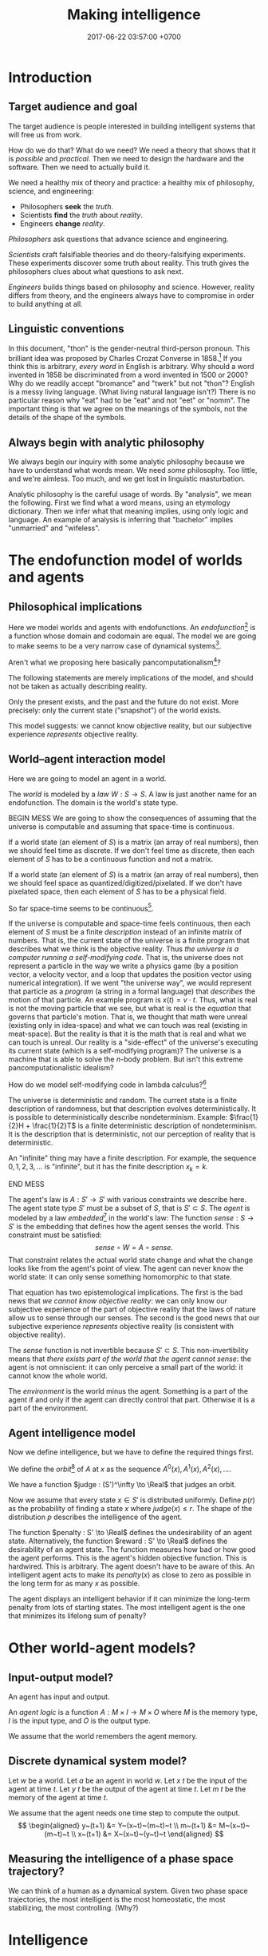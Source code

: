 #+TITLE: Making intelligence
#+DATE: 2017-06-22 03:57:00 +0700
#+PERMALINK: /intelligence.html
#+MATHJAX: true
#+OPTIONS: toc:nil ^:nil
#+TOC: headlines 1
#+TOC: headlines 3
* Introduction
** Target audience and goal
The target audience is people interested in building intelligent systems that will free us from work.

How do we do that?
What do we need?
We need a theory that shows that it is /possible/ and /practical/.
Then we need to design the hardware and the software.
Then we need to actually build it.

We need a healthy mix of theory and practice:
a healthy mix of philosophy, science, and engineering:
- Philosophers *seek* the /truth/.
- Scientists *find* the /truth/ about /reality/.
- Engineers *change* /reality/.

/Philosophers/ ask questions that advance science and engineering.

/Scientists/ craft falsifiable theories and do theory-falsifying experiments.
These experiments discover some truth about reality.
This truth gives the philosophers clues about what questions to ask next.

/Engineers/ builds things based on philosophy and science.
However, reality differs from theory, and the engineers always have to compromise in order to build anything at all.
** Linguistic conventions
In this document, "thon" is the gender-neutral third-person pronoun.
This brilliant idea was proposed by Charles Crozat Converse in 1858.[fn::https://en.wiktionary.org/wiki/thon#English]
If you think this is arbitrary, /every word/ in English is arbitrary.
Why should a word invented in 1858 be discriminated from a word invented in 1500 or 2000?
Why do we readily accept "bromance" and "twerk" but not "thon"?
English is a messy living language. (What living natural language isn't?)
There is no particular reason why "eat" had to be "eat" and not "eet" or "nomm".
The important thing is that we agree on the meanings of the symbols, not the details of the shape of the symbols.
** Always begin with analytic philosophy
We always begin our inquiry with some analytic philosophy because we have to understand what words mean.
We need /some/ philosophy.
Too little, and we're aimless.
Too much, and we get lost in linguistic masturbation.

Analytic philosophy is the careful usage of words.
By "analysis", we mean the following.
First we find what a word means, using an etymology dictionary.
Then we infer what that meaning implies, using only logic and language.
An example of analysis is inferring that "bachelor" implies "unmarried" and "wifeless".
* The endofunction model of worlds and agents
** Philosophical implications
Here we model worlds and agents with endofunctions.
An /endofunction/[fn::https://en.wikipedia.org/wiki/Endomorphism#Endofunctions] is a function whose domain and codomain are equal.
The model we are going to make seems to be a very narrow case of dynamical systems[fn::https://en.wikipedia.org/wiki/Dynamical_system_(definition)].

Aren't what we proposing here basically pancomputationalism[fn::https://en.wikipedia.org/wiki/Digital_physics]?

The following statements are merely implications of the model, and should not be taken as actually describing reality.

Only the present exists, and the past and the future do not exist.
More precisely: only the current state ("snapshot") of the world exists.


This model suggests: we cannot know objective reality,
but our subjective experience /represents/ objective reality.
** World--agent interaction model
Here we are going to model an agent in a world.

The /world/ is modeled by a /law/ \(W : S \to S\).
A law is just another name for an endofunction.
The domain is the world's state type.


BEGIN MESS
We are going to show the consequences of assuming that the universe is computable and assuming that space-time is continuous.

If a world state (an element of \(S\)) is a matrix (an array of real numbers), then we should feel time as discrete.
If we don't feel time as discrete, then each element of \(S\) has to be a continuous function and not a matrix.

If a world state (an element of \(S\)) is a matrix (an array of real numbers), then we should feel space as quantized/digitized/pixelated.
If we don't have pixelated space, then each element of \(S\) has to be a physical field.

So far space-time seems to be continuous[fn::https://en.wikipedia.org/wiki/Holometer].

If the universe is computable and space-time feels continuous, then each element of \(S\) must be a finite /description/ instead of an infinite matrix of numbers.
That is, the current state of the universe is a finite program that describes what we think is the objective reality.
Thus /the universe is a computer running a self-modifying code./
That is, the universe does not represent a particle in the way we write a physics game (by a position vector, a velocity vector, and a loop that updates the position vector using numerical integration).
If we went "the universe way", we would represent that particle as a /program/ (a string in a formal language) that /describes/ the motion of that particle.
An example program is \(x(t) = v \cdot t\).
Thus, what is real is not the moving particle that we see, but what is real is the /equation/ that governs that particle's motion.
That is, we thought that math were unreal (existing only in idea-space) and what we can touch was real (existing in meat-space).
But the reality is that it is the math that is real and what we can touch is unreal.
Our reality is a "side-effect" of the universe's executing its current state (which is a self-modifying program)?
The universe is a machine that is able to solve the \(n\)-body problem.
But isn't this extreme pancomputationalistic idealism?

How do we model self-modifying code in lambda calculus?[fn::Purely-Functional Self-Modifying Code http://chriswarbo.net/unfinished/encoding.html]

The universe is deterministic and random.
The current state is a finite description of randomness, but that description evolves deterministically.
It is possible to deterministically describe nondeterminism.
Example: \(\frac{1}{2}H + \frac{1}{2}T\) is a finite deterministic description of nondeterminism.
It is the description that is deterministic, not our perception of reality that is deterministic.

An "infinite" thing may have a finite description.
For example, the sequence \(0,1,2,3,\ldots\) is "infinite", but it has the finite description \(x_k = k\).

END MESS

The agent's law is \(A : S' \to S'\) with various constraints we describe here.
The agent state type \(S'\) must be a subset of \(S\), that is \(S' \subset S\).
The /agent/ is modeled by a law /embedded/[fn::https://en.wikipedia.org/wiki/Embedding] in the world's law:
The function $sense : S \to S'$ is the embedding that defines how the agent senses the world.
This constraint must be satisfied:
\[
sense\circ W = A \circ sense.
\]
That constraint relates the actual world state change and what the change looks like from the agent's point of view.
The agent can never know the world state:
it can only sense something homomorphic to that state.

That equation has two epistemological implications.
The first is the bad news that /we cannot know objective reality/:
we can only know our subjective experience of the part of objective reality that the laws of nature allow us to sense through our senses.
The second is the good news that our subjective experience /represents/ objective reality (is consistent with objective reality).

The \(sense\) function is not invertible because $S' \subset S$.
This non-invertibility means that /there exists part of the world that the agent cannot sense/:
the agent is not omniscient:
it can only perceive a small part of the world:
it cannot know the whole world.

The /environment/ is the world minus the agent.
Something is a part of the agent if and only if
the agent can directly control that part.
Otherwise it is a part of the environment.
** Agent intelligence model
Now we define intelligence, but we have to define the required things first.

We define the /orbit/[fn::"Orbit" is a standard mono-unary algebra terminology.] of \(A\) at \(x\) as the sequence
$A^0(x), A^1(x), A^2(x), \ldots$.

We have a function $judge : (S')^\infty \to \Real$ that judges an orbit.

Now we assume that every state $x \in S'$ is distributed uniformly.
Define $p(r)$ as the probability of finding a state $x$ where $judge(x) \le r$.
The shape of the distribution $p$ describes the intelligence of the agent.

The function $penalty : S' \to \Real$
defines the undesirability of an agent state.
Alternatively, the function $reward : S' \to \Real$
defines the desirability of an agent state.
The function measures how bad or how good the agent performs.
This is the agent's hidden objective function.
This is hardwired.
This is arbitrary.
The agent doesn't have to be aware of this.
An intelligent agent acts to make its
$penalty(x)$ as close to zero as possible
in the long term for as many $x$ as possible.

The agent displays an intelligent behavior
if it can minimize the long-term penalty from lots of starting states.
The most intelligent agent is the one that minimizes its lifelong sum of penalty?
* Other world-agent models?
** Input-output model?
An agent has input and output.

An /agent logic/ is a function $A : M \times I \to M \times O$
where $M$ is the memory type,
$I$ is the input type,
and $O$ is the output type.

We assume that the world remembers the agent memory.
** Discrete dynamical system model?
Let $w$ be a world.
Let $a$ be an agent in world $w$.
Let $x~t$ be the input of the agent at time $t$.
Let $y~t$ be the output of the agent at time $t$.
Let $m~t$ be the memory of the agent at time $t$.

We assume that the agent needs one time step to compute the output.
\[
\begin{aligned}
    y~(t+1) &= Y~(x~t)~(m~t)~t
    \\
    m~(t+1) &= M~(x~t)~(m~t)~t
    \\
    x~(t+1) &= X~(x~t)~(y~t)~t
\end{aligned}
\]
** Measuring the intelligence of a phase space trajectory?
We can think of a human as a dynamical system.
Given two phase space trajectories,
the most intelligent is the most homeostatic, the most stabilizing, the most controlling.
(Why?)
* Intelligence
** What is intelligence?
As of 2018 there is still no firm agreement on what "intelligence" is.[fn::https://en.wikipedia.org/wiki/Philosophy_of_artificial_intelligence]
\cite{sep-artificial-intelligence}

The etymology of "intelligence" is unclear.[fn::https://www.etymonline.com/word/intelligence]
The word "intelligent" might have come from a Latin word that means "to choose between".[fn::http://www.dictionary.com/browse/intelligent]
Related words are "intellect" and "intellectual".
We think that "stupid" is the opposite of "intelligent".
Although we don't know what "intelligence" is, we generally agree that most humans are somewhat "intelligent".

Some definitions give hints for modeling intelligence mathematically.
In 1923, Edwin Boring proposed that we start out by defining intelligence as what intelligence tests measure
"until further scientific observation allows us to extend the definition".\cite{boring1923intelligence}
Intelligence is relative to the test that is used to measure it.
As of 2018 the most general definition of "intelligence" is Hutter and Legg's 2006 definition:
"Intelligence measures an agent's ability to achieve goals in a wide range of environments"\cite[p.12]{DefineMachIntel}\cite{Legg2007Collection,LeggHutterFormal,LeggPhd}.
I think it subsumes all other definitions listed in their 2007 collection of definitions\cite{Legg2007Collection}.
Legg and Hutter approached intelligence from algorithmic complexity theory (Solomonoff induction).\cite{DefineMachIntel}
Schmidhuber, Hutter, and team have used Solomonoff algorithmic probability
and Kolmogorov complexity to define a theoretically optimal predictor they call AIXI,
and they define "universal" and "optimal".[fn::http://www.idsia.ch/~juergen/newai/newai.html]
 [fn::http://www.cs.uic.edu/~piotr/cs594/Prashant-UniversalAI.pdf]
There are many definitions in psychology, but I ignored them because their anthropocentrism encumbers mathematization.

There are more exotic theories that I have not understood.
Warren D. Smith approached intelligence from computational complexity theory (NP-completeness).\cite{WdsIntel,WdsIntelSlide}
Alexander Wissner-Gross's causal entropic forces \cite{wissner2013causal}.
Tononi's integrated information theory[fn::https://en.wikipedia.org/wiki/Integrated_information_theory].
Shour 2018 defined intelligence as "a rate of problem solving [...]"\cite{shour2018defining}.
Karl Friston's free-energy principle \cite{friston2006free,friston2010free}[fn::https://twitter.com/search?q=karl%20friston].

Why did intelligence evolve?
From nature's point of view, intelligence is the ability to survive and reproduce under wide variety of environments (selection pressures).
Intelligence evolved because it promotes survival and reproduction.
Natural selection chooses intelligence.
Intelligent individuals are more likely to survive and breed than unintelligent individuals are.

Microbial intelligence[fn::https://en.wikipedia.org/wiki/Microbial_intelligence]?

Intelligence is something intrinsic to an individual that promotes its and its descendants' survival and reproduction.
Thus we are intelligent because:
our recent ancestors were intelligent, and their intelligence helped them survive and reproduce enough to finally beget us.

There is a philosophical treason that we have to commit in order to be able to make progress at all:
we have to /conflate internal state and external behavior/.
As of 2018 I still haven't seen how I can write anything without /conflating internal state and external behavior/.
Thus, for progress, I commit the duck-typing[fn::https://en.wikipedia.org/wiki/Duck_typing] fallacy:
"If it /looks/ intelligent, then it /is/ intelligent."
The /behavior/ of a system is whatever it exhibits that can be observed from outside.
** Artificial intelligence
AI stands for "artificial intelligence".
"Artificial" simply means "made by humans".
In the 1950s, AI was whatever McCarthy et al. were doing.[fn::"McCarthy coined the term 'artificial intelligence' in 1955, and organized the famous Dartmouth Conference in Summer 1956.
This conference started AI as a field." https://en.wikipedia.org/wiki/John_McCarthy_(computer_scientist)]
 [fn::https://en.wikipedia.org/wiki/Dartmouth_workshop]
 [fn::http://raysolomonoff.com/dartmouth/]

What are AI approaches?
How are we trying to make an AI?
Pedro Domingos \cite{domingos2015master} categorizes AI approaches into five /tribes/:
symbolists (symbolic logic),
connectionists (neural networks),
evolutionaries (genetic algorithms),
bayesians (statistical learning, probabilistic inference), and
analogizers (what is this?).

What else could "intelligence" mean?
"Intelligent" means smart.
"Intelligent" means "does something well"?
"Intelligent" means able to survive in wide environments.
In politics, intelligence is covert warfare, and is often contrasted against physical power.
Chemotaxis is an example of intelligence.
Chemotaxis can be modeled as mathematical optimization, as gradient following (ascent or descent).
Andrea Schmidt described chemotaxis as a biased random walk.[fn::http://www.mit.edu/~kardar/teaching/projects/chemotaxis(AndreaSchmidt)/finding_food.htm]
The bias is the chemical concentration gradient.

Intelligence is relative: it depends on the goal used to measure it.\footnote{"[...] if you judge a fish by its ability to climb a tree, it will live its whole life believing that it is stupid." \url{https://quoteinvestigator.com/2013/04/06/fish-climb/}}
** RAMBLE
Intelligence is an ordering (2018-04-26).
This idea goes back at least to 2004 in \cite[p.2]{hutter2004universal}.
Intelligence is an /ordering/ of systems.
An order is a transitive antisymmetric relation.

How do we decide which of system \(A\) and system \(B\) is more intelligent in task \(T\)?

Let $T(A)$ denote how well system $A$ does task $T$.
This is a number.
Higher is better.
We can invent any measurement.
Our definition of "intelligence" is only as good as this measurement.

We say "$A$ is /$T$-better/ than $B$" iff $T(A) > T(B)$.

Let $S$ be a set of tasks.

We say "$A$ /$S$-dominates/ $B$" iff $T(A) > T(B)$ for every task $T \in S$.

We define "to be more $S$-intelligent than" to mean "to $S$-dominate".

The $S$-domination relation forms a partial order of all systems.

Example: Which is more intelligent, a dog or a rock?
That depends on the task.
It's the rock if the task is to sit still.
It's the dog if the task is to move around.

Intelligence is function optimization (2018-04-27).
Let $g$ be a goal function.
A system's $g$-intelligence is how well it optimizes $g$.
What is "how well"?
Optimization (extremization) is either minimization or maximization.

Intelligence is what?

Intelligence is a spectrum.
Is a human intelligent?
Is a rock intelligent?
A human is more intelligent than a rock.
Is a human pretending to be a rock intelligent?

Can an intelligent system look non-intelligent (hide its intelligence)?

We can measure intelligence as numbers.

Adapting needs learning.

We say X adapts to Y iff Y surprises X less as time goes by. (Whose idea is this?)

Intelligence needs state.
State needs time.
Intelligence is control.
An intelligent system is a special case of control system.

Intelligence relative to something is a real number.

Is a company, which consists of intelligent people, intelligent?

Alan Turing proposed the Turing test.

I think we use the word 'intelligence' to refer to a stabilizing
behavior that is complex enough to elude a simple explanation.

I think we agree that we are intelligent.

We cannot know if something is intrinsically intelligent. We can only
determine intelligence from what we can observe.

How do we determine how intelligent something is?
An intelligent being may elude detection by pretending to be unintelligent.

What is a mathematical theory of intelligence?

(RAMBLE; DELETE)

Here I try an alternative formalization to \cite[p.12]{DefineMachIntel}.

Let $E$ be a set of /environments/.

Let $G : E \to \Real$ be a /goal function/.
The value of $G(e)$ measures how well the agent performs in environment $e$.

The /intelligence/ of the agent /with respect to $G$ across $E$/ is $\int_E G$.

A /performance/ consists of an agent and an environment.

Assumption: The agent cannot modify $G$.

Behavior is a function taking an environment and outputing something.

Intelligence is /relative/ to $G$ and $E$: /goal/ and /environment/.

If we see longevity as intelligence test,
then an illiterate farmer who lives to 80
is more intelligent than a scientist who dies at 20,
but a rock that has been there for 100 years would even be more intelligent than the farmer.

If we see money as intelligence test,
then a corrupt politician who steals billions of dollars without getting caught
is more intelligent than a honest farmer who only has tens of thousands of dollars.

Gaming the system is a sign of intelligence.
It is hard to design a goal function that gives the desired outcome without undesired side effects.

IQ tests are intelligence measures with small environment set.

Lifespan may be an intelligence measure with huge environment set.

A human can optimize /several/ goal functions across the same environment set.
A human may be asked to clean a floor, to write a report, to run a company, to cook food,
and to find the quickest route between home and office,
and optimize them all.

Some goal functions for humans may be:
- Maximize happiness
- Minimize pain
- Optimize the level of a chemical in the brain
- Optimize the time integral of such chemical
- Maximize the chance of survival

But I don't know the root goal function that explains all those behaviors.
** Functions involved in intelligence theory
Several types of functions are involved in intelligence theory.
They are summarized in the following table; each row describes a function type.
#+CAPTION: Some types of functions related to learning
| domain           | codomain        | name                                           |
|------------------+-----------------+------------------------------------------------|
| \(\{0,1\}^*\)    | \(\{0,1\}^*\)   | compression (if bijective)                     |
| \(\{0,1\}^*\)    | \(\{0,1\}\)     | decider                                        |
| \([0,1]^n\)      | \([0,1]\)       | neuron                                         |
| \(E\)            | \(C\) finite    | classification (if surjective)                 |
| \(E\) finite     | \(C\) finite    | discrete classification (if surjective)        |
| \(E\) finite     | \(C\) of size 2 | discrete binary classification (if surjective) |
| \(\Nat\)         | \(E\)           | sequence                                       |
| \(E^n\)          | \(E\)           | stateless next-value predictor with lag \(n\)  |
| \(C \times E^n\) | \(C \times E\)  | stateful next-value predictor with lag \(n\)   |
** Transferability?
A test only measures how good the subject is at /doing that test/.
What justifies our belief that a high test score implies the ability to do things /similar/ to the test?
** What is the relationship between AI and ML?
ML is a subset of AI.

Then what is the rest of AI that is not ML?
- Ethics? Philosophy? Rule systems?
- [[https://ai.stackexchange.com/questions/35/what-is-the-difference-between-artificial-intelligence-and-machine-learning][AI SE 35: What is the difference between artificial intelligence and machine learning?]]
- What is intelligence without learning?
  Non-adaptive intelligence? Static intelligence?
** AI/ML taxonomy?
What should the categories be?

Artificial intelligence is constrained optimization.

Generate vs discriminative.

Type type of an /expert system/ is $Facts \to Query \to Answer$.
Decision tree.
Linearized decision tree.

A learning algorithm is /stable/ iff its generalization error is bounded.
*** Hyperplane classifier

Let $h$ be a hyperplane.
Define $m : \Real^\infty \to \{0,1\}$,
the /hard linear binary classifier/ of $h$,
as $m~x = [h~x \ge 0]$
where $[x]$ is 1 iff $x$ is true or 0 iff $x$ is false.
Soft classifier: define $m~x = \tanh^{-1}~(h~x)$.

*** Support vector machine

A training point $x$ is a support of $h$ iff
it is the closest point to $h$
among all points in the class of $x$.

Alternative formulation:
An upper level is a hyperplane $h_u$ such that $\forall a \in U : h_u~a > 0$.
A lower level is a hyperplane $h_l$ such that $\forall b \in L : h_l~b < 0$.
Let $h_u$ and $h_l$ be parallel.
Maximize the distance between $h_u$ and $h_l$.
Then $h_u$ is the upper margin and $h_l$ is the lower margin.
Define $h$ as the hyperplane exactly between $h_u$ and $h_l$.

Define $m : \Real^\infty \to \{0,1\}$,
the /support vector machine/ (SVM) of $h$,
as $m~x = [h~x \ge 0]$.
Such SVM is a binary classifier.

** Interpretability?
<2018-09-28>
Book: "interpretable machine learning"[fn::https://christophm.github.io/interpretable-ml-book/]

2017 survey \cite{biran2017explanation}

[[https://en.wikipedia.org/wiki/Explainable_Artificial_Intelligence][WP:Explainable Artificial Intelligence]]

* Learning
** Learning is getting better at something
What is learning?
"Learner /learns/ Thing" iff Learner /causes/ itself to /get better/ at Thing.
A teacher may /contribute/ to the improvement, but the learner itself /causes/ that improvement.[fn::X /causes/ Y iff the absence of X causes the absence of Y.
On the other hand, X /contributes/ to Y iff the existence of X changes the severity of Y.]
Learning is self-improvement.[fn::"Learning is a an area of AI that focuses on processes of self-improvement." http://users.cs.cf.ac.uk/Dave.Marshall/AI2/node131.html#SECTION000151000000000000000]
"To /learn/ Thing" is to /become more intelligent/ in Thing; remember that intelligence is relative.
For example, "they learn to cook" means that they are trying to get better in cooking, that is, how to cook more tasty food with less effort in less time.
"Learning X" means finding a way to use the brain more efficiently for X so that X feels more effortless.

How should we model learning for ML purposes?
Learning can be seen as /approximation in Sobolev spaces/, if we are into approximation theory, optimization theory, and functional analysis.
Another possibility: In 1984 Valiant proposed the PAC (probably approximately correct) learning model\cite{valiant1984theory},
but it is limited to learning propositional logic formulas.
It is one piece of the theory that we need to build intelligent systems.

"Better" implies an ordering of goodness.
"Get better" implies time.
Thus we may model "get better" with /monotonically increasing test score/, or /converging sequence/, or /vanishing error/.

Learning can be defined as /convergence/.
Sequence, learning, and approximation:
Here an /agent/ is a sequence.
The agent \(a : \Nat \to T\) /learns/ the target \(t : T\) iff the sequence \(a\) converges to \(t\).
Formally, the agent \(a\) learns the target \(t\) iff \(\lim_{n\to\infty} a_n = t\).

Let there be a system.
Devise a test.
Let the system do the test several times.
Let the test results be the sequence $X = x_1, x_2, \ldots, x_n$.
We say that the system is /getting better/ at that test iff $x_1 < x_2 < \ldots < x_n$
(that is iff the sequence of test scores is /monotonically increasing/).

What is the absolute minimum requirements for learning??
Learning requires feedback and changeable internal state.
How do we formalize "experience"?
"Experience" can be modeled by a sequence?
experience?
mistakes?
memory?

Here are some other models of learning.
(Why do we bother discussing this if we won't use this further?)
Psychology sees learning as adaptation and habituation.
Formal education sees learning as /getting high grades/ in exams.
Epistemology sees learning as /acquisition of knowledge/.
YouTube sees learning as /maximizing/ people's addiction to YouTube so that they linger on YouTube,
with the hope that they click more ads.
Each of those models captures an aspect of our analytic-philosophical definition of learning as getting better in something.

ML stands for "machine learning".
"Machine learning addresses the question of how to build computers that improve automatically through experience."\cite{jordan2015machine}
However, we are not only interested in humans and machines, but in all intelligent beings.

Machine learning is finding a function fitting a data list, minimizing
error on unseen data. Machine learning is about how program improves
with experience.

Find a function fitting the data and minimizing the /loss function/.

Given $[(x_1,y_1),\ldots,(x_n,y_n)]$, find $f$ minimizing
$\sum_k \norm{f(x_k) - y_k}^2$.

A /model/ is a constrained optimization problem: Given $C$, compute
$\min_{x \in C} f(x)$ or $\argmin_{x \in C} f(x)$. If $C$ is discrete,
use dynamic programming. If $C$ is continuous, use gradient descent.

A /learner/ inhabits $[(a,b)] \to (a \to b)$.

A /loss function/ inhabits $(a,b,\Real^\infty) \to \Real$.

The /training loss/ of $g(x) = w \cdot f(x)$ with respect to $D$ is
$\frac{1}{|D|} \sum_{(x,y) \in D} L(x,y,w)$ where $L$ is the loss
function.

Learning is finding $w$ that minimizes the training loss.

Let $y \in \{-1,+1\}$. The /score/ of $f$ for $(x,y)$ is $f(x)$. The
/margin/ of $f$ for $(x,y)$ is $f(x) \cdot y$.

Binarization of $f$ is $\sgn \circ f$.

Least-squares linear regression

Minimize training loss

Gradient descent training with initial weight $w_1$, iteration count
$T$, and step size $\eta$: Let $K : \Real^n \to \Real$ be the training
loss function. Let $\nabla K$ be the gradient of $K$. The weight update
equation is $w_{t+1} = w_t - \eta \cdot (\nabla K)(w_t)$ where $w_1$ may
be random. The training result is $w_T$.

Stochastic gradient descent (SGD) training:
$w_{t+1} = w_t - \eta \cdot (\nabla(L~x_t~y_t))(w_t)$. Note the usage of
the loss function $L$ instead of the training loss function $K$.

SGD is /online/ or /incremental/ training.

Classification is regression with zero-one loss function. Every
classification can be turned into regression by using /hinge loss/ or
/logistic regression/.

The /logistic function/ is $f(x) = \frac{1}{1 + e^{-x}}$.

Nearest neighbor with training data list $D$: $g(x') = y$ where
$(x,y) \in D$ minimizing $\norm{f(x') - f(x)}^2$.

Seminal papers?[fn::https://www.quora.com/What-are-the-most-important-foundational-papers-in-artificial-intelligence-machine-learning]

TODO Read?
- [[https://arxiv.org/abs/1405.1513][Ibrahim Alabdulmohsin: A Mathematical Theory of Learning]]
- 1999: [[http://www.cis.syr.edu/people/royer/stl2e/][Sanjay Jain et al.: Systems that learn]]
- 2017, [[https://www.cambridge.org/core/journals/behavioral-and-brain-sciences/article/building-machines-that-learn-and-think-for-themselves/E28DBFEC380D4189FB7754B50066A96F][Building machines that learn and think for themselves]]
- \cite{geffner2018model}
** Non-adaptive intelligence without learning
What is the relationship between intelligence and learning?
Can we have one without the other?
Yes.
A system that stops learning after it obtains intelligence is still intelligent.
A computer program with sufficiently many conditionals is intelligent, but it never learns.
An intelligent system does not have to learn.
A non-learning intelligent system will continue to satisfy its goal as long as the system stays in the environments it is familiar with.

Both intelligence and learning requires measuring /how well/ something is done.
** Teaching, autodidactism, and metalearning
What is teaching?
"Teacher /teaches/ Thing to Learner" iff Teacher /helps/ Learner learn Thing.
Teaching is mostly about sequencing lessons to maximize learning speed.

What is the relationship between teaching and learning?
Teachers needs learners, because otherwise there is no one to teach.
If learning is the shaping of belief, then teaching is the spreading of belief.
Belief is software: belief can be duplicated but not be moved.
Language enables some belief transfer and capture.
If we know how to learn, then we know how to teach, and also the converse.
"Learn" is a transitive verb that takes one object: one learns /something/.
"Teach" is a transitive verb that takes /two/ objects: one teaches /something/ to /someone/, possibly to thonself in case of autodidactism.
But "autodidactism" ("self-teaching") is somewhat nonsensical: you can't tell yourself something that you don't know.
When you read a book, the book /teaches/ you, and you /learn/ from the book.
But you may speed up your learning using some metalearning techniques.
Thus, when we say "autodidactism", we actually mean "metalearning".
Of human learning, the most important ideas seem to be
goal-directed learning, the forgetting curve[fn::https://en.wikipedia.org/wiki/Forgetting_curve],
and Bloom's taxonomy of learning[fn::https://en.wikipedia.org/wiki/Bloom%27s_taxonomy].
** ML epistemology: How do we know that a system has learned something?
The only way to know whether the system has learning something
is by testing it with samples the system has never seen?
** Learning complexity
How complex is something to learn?
Every computable thing is learnable, in principle.
Formal language with lower descriptive complexity is more learnable.
Smoother functions are more learnable.
This suggests that computation theory : computation-complexity theory = learning theory : learning-complexity theory.

Smoother functions are more learnable (easier to learn).
Convex boundary is more learnable than concave boundary.
A polyhedron is a three-dimensional polygon.
A polytope is a higher-dimensional polyhedron.
The analogy is polytope : polyhedron : polygon = hypercube : cube : square.
The boundary of a cluster is a polytope.
A cluster with convex polytope boundary is more learnable than a cluster with concave polytope boundary.
** COLT: measuring intelligence
- [[https://en.wikipedia.org/wiki/Computational_learning_theory][Wikipedia: Computational learning theory]]
  - What is the goal of computational learning theory?
    - "Give a rigorous, computationally detailed and plausible account of how learning can be done." [Angluin1992]
  - "a subfield of Artificial Intelligence devoted to studying the design and analysis of machine learning algorithms"
- Supervised learning is extrapolating a function from finite samples.
  Usually, the function is high-dimensional, and the samples are few.
- It is simple to measure learning success in perfect information games such as chess.
  Chess also doesn't require any sensors and motors.

What COLT?
- 2000, György Turán, [[https://link.springer.com/article/10.1023%2FA%3A1018948021083][Remarks on COLT]]
- 2016, Krendzelak, Jakab, [[https://ieeexplore.ieee.org/document/7802092/][Fundamental principals of Computational Learning Theory]]
  - Reading queue:
    - D. Angluin, C. Smith, "Inductive inference: theory and methods", A.C.M. Computing Surveys, vol. 15, pp. 237-269, 1983.
    - M. Anthony, N. Biggs, "Computational Learning Theory" in , Cambridge university press, 1992.
    - M.J. Kearns, "The computational Complexity of Machine Learning" in , The MIT Press, May 1990.
    - L. Pitt, L.G. Valiant, "Computational limitations on learning from examples", Journal of the A.C.M., vol. 35, no. 4, pp. 965-984, 1988.
- helpful slides
  https://cs.uwaterloo.ca/~klarson/teaching/W15-486/lectures/22Colt.pdf
- Bertoni et
  al. http://elearning.unimib.it/pluginfile.php/283303/mod_resource/content/1/Apprendimento_Automatico/Computational_Learning.pdf
- https://stats.stackexchange.com/questions/142906/what-does-pac-learning-theory-mean
- https://pdfs.semanticscholar.org/presentation/fbbd/65646c8a81094864d4e0b0dfb9c1f22181af.pdf
- http://web.cs.iastate.edu/~honavar/colt-tutorial.pdf
- http://www.cis.upenn.edu/~mkearns/
  the computational complexity of machine learning
  http://www.cis.upenn.edu/~mkearns/papers/thesis.pdf
  https://www.worldscientific.com/worldscibooks/10.1142/10175
- 2015
  http://www.cs.tufts.edu/~roni/Teaching/CLT/
- probably link to this
  http://bactra.org/notebooks/learning-theory.html
- semantics-first
  https://pdfs.semanticscholar.org/83e7/b615c165209af54dd0fe05c850bb08232625.pdf
- discrete approximation theory
  see the references of this paper
  https://www.worldscientific.com/doi/suppl/10.1142/10175/suppl_file/10175_chap01.pdf
- https://profs.info.uaic.ro/~ciortuz/SLIDES/ml7.pdf

Optimal learning for humans
https://www.kqed.org/mindshift/37289

Curate from this
https://thesecondprinciple.com/optimal-learning/

Boston dynamics dog robots

Tesla car autopilots

Google and Uber self-driving cars

https://www.quora.com/Will-we-ever-have-a-rigorous-and-robust-definition-for-intelligence

rigorous definition of intelligence
The new ai is general and rigorous, idsia
Toward a theory of intelligence,RAND

A system responds to a stimulus.
Define: a system is /adapting/ to a stimulus if the same stimulus level elicits decreasing response level from the system.
The stimulus level has to be increased to maintain the response level.

Is learning = adapting?
Is intelligence = adaptiveness?

** Toward a unified theory of learning?
What is learning?
Shallow definitions.
To learn is to avoid repeating past mistakes.

TODO Unify learning, prediction, modeling, approximation, control, hysteresis, memory.
These things are similar:
- hysteresis
- memory
- smoothing
- infinite-impulse-response filter

/Optimal reverse prediction/ unifies supervised and unsupervised learning \cite{xu2009optimal}.
Then \cite{white2012generalized} generalizes \cite{xu2009optimal} to non-linear predictors.

Is hysteresis[fn::https://en.wikipedia.org/wiki/Hysteresis#Models_of_hysteresis]] learning?
Is hysteresis memory?
Does intelligence require learning?

Is it possible to accomplish the same goal in different environments without learning?

Use discrete sequences

Gradient descent

https://forum.azimuthproject.org/discussion/1538/machine-learning
** Adversarial learning?
How do we learn amid lies, deception, disinformation, misinformation?
Related to adversarial learning? https://en.wikipedia.org/wiki/Adversarial_machine_learning ?

$P$ tries to predict $G$.
$G$ tries to make $P$ wrong.
** Neural networks?
Neural networks is one architecture that makes machine trainable.
Neural network is not necessarily the best architecture for intelligence.
Evolution is a greedy optimization algorithm.

Topologically, a neural network layer is a continuous map.
It transforms the input space into a more separable space.
Consider the set of points that satisfy the classifier.
This set is a manifold.
A neural network layer stretches, rotates, manipulates that manifold.
The output wants to be box-shaped.
But isn't this just the idea of Kohonen's self-organizing maps?
* Prediction
** What is prediction?
"To predict" is to foretell.[fn::https://www.etymonline.com/word/predict]
"To predict something" is to say it before it happens.

What is the difference between prediction and guessing?
Prediction is /justified/, whereas guessing is /luck/.
Thus prediction is justified belief whose truth is unknown but likely.
Thus prediction (justified belief) is /almost/ knowledge (justified true belief).

What is the difference between prediction and reasoning, if prediction is justified (reasoned) foretelling?

Our prediction is the output of our model of reality.

What do we mean by "predicting economic crisis"?
It is easy to predict that there /will be/ an economic crisis, but it is hard to predict /when/ that crisis will happen.

How do we model the prediction of economic crisis?

Prediction is extrapolation.
Prediction is uncertain.
Prediction is probabilistic.
Predicting the past is called "counterfactual reasoning".

What can be predicted?
The next values of a sequence.
The /previous/ values of a sequence.

What justifies prediction?
Past knowledge.
Belief?
Revelation?
** Next-value prediction of a sequence
/Next-value prediction with lag \(n\)/ is answering "Given \(x_1, \ldots, x_n \in E\), what is the most likely value of \(x_{n+1} \in E\)?"
This is finite sequence extrapolation?

A /stateless next-value predictor with lag \(n\)/ is a function \( p : E^n \to E \).
"Stateless" is also called "memoryless" or "context-free".
The lag is the memory, the lookback.
Examples of such predictor is Markov chains.

A /stateful next-value predictor with lag \(n\)/ is a function \( p : C \times E^n \to C \times E \).
The stateless one is just a special case where \(C\) is a singleton set (a set with one element only).

A predictor can predict arbitrarily far by feeding its output back into its input,
in the fashion of this recurrence relation:
\begin{align*}
c_1, x_{n+1} &= p(c_0, x_1, \ldots, x_{n+0})
\\ c_2, x_{n+2} &= p(c_1, x_2, \ldots, x_{n+1})
\\ c_3, x_{n+3} &= p(c_2, x_3, \ldots, x_{n+2})
\\ &\vdots
\\ c_k, x_{n+k} &= p(c_{k-1}, x_{k+1}, \ldots, x_{k+n}) & \text{(the recurrence relation)}
\end{align*}
Thus a machine implementing that predictor requires memory for storing one element of \(C\) and \(n\) elements of \(E\).
Also observe that if \(p\) is /primitive-recursive/[fn::https://en.wikipedia.org/wiki/Primitive_recursive_function], then the recurrence relation above is also primitive-recursive.
** MESS
Finitists?
Is \(x\) where \(x_k = k\) a sequence or a /description/ of a sequence?
A sequence is finite; for example: \(1,2,3\) is a sequence of length 3.
The following is a /description/ of a sequence, not a sequence: \(1,2,3,\ldots\).

Topologically, a predictor is a function whose codomain is
a /projection/[fn::https://en.wikipedia.org/wiki/Projection_(mathematics)] or
an /embedding/[fn::https://www.quora.com/What-do-we-intuitively-mean-by-embedding-a-manifold-into-a-higher-dimensional-space-Can-you-give-some-examples] of its domain.

A /classifier/ is a predictor with finite codomain.

A /feature/ is a function $f : A \to \Real$.

A /data/ or an /example/ is a tuple $(x,y) \in A \times B$.

A /linear predictor/ is the equation $y = w \cdot f(x)$ where $w$ is the
/weight vector/, $f(x) = (f_1(x),\ldots,f_n(x))$ is the /feature vector/
of $x$, $f_k(x)$ is the \(k\)th feature, $x$ is the input, and $y$ is the predicted output.
The predictor is linear in $w$.

Now, what if the prediction is probabilistic?
Every discrete probability space \((\Omega,F,P)\) forms a /module/[fn::https://en.wikipedia.org/wiki/Module_(mathematics)] with \(\Real\).
A discrete probability space /almost/ forms a vector space.
We use "probabilistic value" ("probval vector field").
The idea is to represent the outcome of a fair coin toss as \( \frac{1}{2}H + \frac{1}{2}T \)
where \(H\) represents "head with probability 1" and \(T\) represents "tail with probability 1".
Each of \(H\) and \(T\) is a basis vector.
We can represent \(H = (0,1)\) and \(T = (1,0)\).
If two events are /independent/, then their /dot product/ is zero.
The components of a probability vector must sum up to one.
Thus \(\frac{1}{2}H\) represents "head with probability 1/2".
This is similar to bra-ket in Dirac quantum electrodynamics formulation, but we use real probabilities instead of complex probability amplitudes.
Name?
Probabilistic propositional calculus.
Propositional calculus commutative group.
Real event module.
Probabilistic event module.
Belief module.
- https://en.wikipedia.org/wiki/Probability_vector
- https://en.wikipedia.org/wiki/Bra%E2%80%93ket_notation
- probability monad
* Planning, simulation, and regret
Planning has several meanings.
To plan is to prepare the future.
To plan is to prepare for the future.

"Plan" comes from Latin the "planum" which in 1706 meant "drawing".[fn::https://www.etymonline.com/word/plan]
Presumably it means the drawing of something that architects are going to build.
Why do architects plan?
/To prevent expensive mistakes/: building is expensive, but drawing is cheap.
It is cheap to change the plan, but it is expensive to change the building once it has been built.
A 1 man-hour change in the plan may translate to a 100 man-hour change in the building.
Thus the essence of planning is not the drawing, but the /prevention of future expensive mistakes/.
Therefore, to /plan/ is to /prevent regret/.
In the 1530s "regret" meant "pain or distress in the mind at something done or left undone"[fn::https://www.etymonline.com/word/regret].
Regret is the realization that something could have been done in the past that would improve the present.
Regret is the wish to have done something differently in the past.
Regret is the wish to change the past.

If we were incapable of regret, would we plan?

Planning is /simulation/.
To plan X is to simulate X in order to actually do X, to clarify X.
To simulate X is to construct a mental model of X.
A plan is a simulation.
A plan is a model of what is to be achieved.

Commit to a plan?

Example usages.
Planned parenthood.
Unplanned children.
Unplanned expenses.
Disaster recovery plan.
Fighting is planning.
"If X happens, we will do Y."
"If he right-straights me, I'll dodge right and left-uppercut him."

"I plan to go there."

Planning is future-oriented thinking-
Planning is future-directed thinking.
Planning is a special case of thinking.
To plan X is to want X.
To plan for X is to be ready for X.

100-year plan

Planning is optimization by permutation?

Given a sequence of actions \(a_1, \ldots, a_n\), permute that sequence to \(a_{p(1)}, \ldots, a_{p(n)}\), in order to minimize \(e(a)\) (the effort of doing \(a\)).

Planning is anticipation.

Planning can anticipate most but not all things reality may throw on us.

Planning is topologically ordering a set into a directed acyclic graph.
Tree? Forest?
* Classification
Classification is surjection and abstraction.

Key ideas:
- A classification is a surjective function.
- A classifier is an approximation of a classification.

Relationship between classification and prediction:
A classifier tries to /predict/ the class of things in a domain.

Let \(X\) be a set of things that we want to classify.

Let \(N\) be the set of /class indexes/.
We assume that \(N\) is a finite set of some first natural numbers.
This set represents class "names".

The /class index/ of \(x\) is \(c(x)\).

A /classification/ is a surjective function \(c : X \to N\).
"Surjective" means that there is no empty class (there is no unused class index).

A /classifier/ is an /approximation/ of a classification.

Classification loses details.
In a classification from A to B, there have to be more elements in A than in B.
Therefore classification is an example of abstraction.
* Compression
Compression is bijection.

A /[[https://en.wikipedia.org/wiki/Data_compression][compression]]/ is a bijection from strings to strings.
Formally, a compression is a bijection \( c : B^* \to B^* \)
where \( B = \{0,1\} \) is the alphabet and \(*\) is the [[https://en.wikipedia.org/wiki/Kleene_star][Kleene star]].

A compression exploits input regularity to shorten likely strings and elongate unlikely strings.
We assume that a compression's input strings are narrowly distributed.

An example of compression is a natural language such as English.
The word "eat" is shorter than the word "antidisestablishmentarianism" because we are more likely to use the former more than the latter.

A "lossy compression" is called an /approximation/.
For example, "JPEG compression" should be called "JPEG approximation".
There is no need to invent the phrase "lossy compression".

ML can be used to compress.
* Attention
Attention is temporary discrimination (temporary preferential treatment, temporary focusing) of some sensory inputs.
* Content plan?
- What is the relationship between intelligence, complexity, and compression?
- What is the "everything is compression" view of intelligence?

What is safe AI?
What is friendly AI?

What is seed AI?
How do we, with minimum effort, bootstrap a machine that will free us forever from work?
That is actually two questions in one: what is the hardware, and what is the software?

Learning theory combines many areas of mathematics:
approximation theory, computation theory, functional analysis,
information theory, probability theory and statistics, and others.

Some people tried something similar?
What?
 [fn::https://stats.stackexchange.com/questions/214381/what-exactly-is-the-mathematical-definition-of-a-classifier-classification-alg]
 [fn::https://ndutoitblog.wordpress.com/2018/04/01/defining-machine-learning-with-maths/].

Bibliography???
\cite{DeepArch}
\cite{DeepLearning}
\cite{RepLearn}
\cite{SuttonBartoRein}

Algorithmic information theory \cite{AlgoInfTh}

What?
- Watch John Cagnol's MOOC "an introduction to functional analysis"[fn::https://www.youtube.com/watch?v=reumVbH41Vc&list=PLSpInro6Ys2IHve6oN9h005zmwfLnOSp1&index=1]
- Watch https://bloomberg.github.io/foml/#about
* Belief, language, thought, logic
** Explaining, reasoning, justifying
Given a finite prefix of a sequence, find the most likely program that generates the sequence with that prefix.

Who (Hutter? Legg?) shows us how to answer this with Solomonoff algorithmic probability\cite{solomonoff1996does}, which is unfortunately incomputable.

TODO read theory of justification\cite{sep-epistemology}[fn::https://en.wikipedia.org/wiki/Theory_of_justification]

Natural language processing?
** Conjectures about language and logic
Conjectures:
- Natural languages are just /surface syntaxes/ for first-order logic.

It is straightforward to write a Prolog program that parses some limited English.
It is still practical to write a Prolog program that parses some richer English with named entity recognition.
Prolog definite-clause grammars make parsing easy

Another problems:
- Which information source should the computer trust?
- How should the computer reconcile conflicting information?

2011 "Natural Language Processing With Prolog in the IBM Watson System"
https://www.cs.nmsu.edu/ALP/2011/03/natural-language-processing-with-prolog-in-the-ibm-watson-system/

If IBM Watson is possible, then a personal search assistant should be possible.
** Concept spaces, word vectors, concept vectors, bags of words
Let Car represent the concept of car.
Let Red represent the concept of red.
Let Modify(Car,Red) represent the concept of red car.
Then Modify(X,Red) - Modify(Y,Red) = X - Y.

Modify(X,M) - Modify(Y,M) = X - Y.

Literature?

** Hume's problem of induction
How do we justify induction?[[https://en.wikipedia.org/wiki/Rule_of_succession]]

** <2018-12-28> Exception inference, machine doxastic logic, how a machine may update its own beliefs upon encountering counterevidence
Suppose that the machine believes this:
#+BEGIN_EXAMPLE
bird(x) -> fly(x)
#+END_EXAMPLE

Suppose that it fully trusts us.
Then we tell it this:
#+BEGIN_EXAMPLE
bird(penguin)
NOT fly(penguin)
#+END_EXAMPLE

The machine should infer:
#+BEGIN_EXAMPLE
THUS there_is_something_i_did_not_know_about(penguin)
#+END_EXAMPLE

A human reasons similarly:
"If every bird flies, and penguin is a bird, but penguin doesn't fly, then there is something I didn't know about penguin."
In this case, the thing we "didn't know" is the "flightless" predicate.

We can formalize that reasoning into this algorithm:
1. Suppose that the knowledge base contains rule \(R : a(X) \to b(X)\).
2. The machine encounters \(X\) such that \(a(X) \wedge \neg b(X)\).
3. The machine creates a fresh predicate \(E\) that did not already exist in the knowledge base.
4. The machine changes rule \(R\) to \(R' : a(X) \wedge E(X) \to b(X)\).

This is learning.
This relates logic and approximation theory.
The formula \(p \wedge q\) /approximates/ \(p \wedge q \wedge r\).
The approximation error is 1 clause.

Weakness: this assumes that all existing beliefs are correct.
A wrong belief stays there forever.
* Pain
Pain is a sensory input /spike/, or dangerously high sensory input.
Pain is sensory input level saturation (clipping).
Example: extremely bright light, loud noises, pungent smell or taste, extreme heat or cold, abrupt change of velocity when hitting something after falling, what else.

Sensory saturation signals danger.
Sensory saturation signals that something is outside the normal operating range.
* Ethics?
** <2018-12-28> Post-AI ethical concerns
*** Some AI ethics questions
- What is the problem with Asimov's three laws of robotics?
- Will the rich monopolize AI?
- What should we do if everything is free?
  What should we do if we don't have to work to eat?

Who should a machine trust when there is a conflict of belief?

Trust is discussed in [[file:social.html]].
Perhaps it should be refactored.
*** There are only two possible worlds after AI
The optimistic case:
Machine does all work.
Food is free.

The pessimistic case:
Some elites use AI to oppress everyone else.

** <2018-12-28> China's misunderstanding of Confucianism implies that China will use AI to oppress dissidents to maintain social order. Should we be concerned?
By "China", I mean the Chinese government.

We all, including China itself, misunderstand Confucius.[fn::https://www.theepochtimes.com/common-misconceptions-about-confucius_1955031.html]

China has always prioritized communal harmony over individual liberty.
This is because it misunderstands Confucianism[fn::https://en.wikipedia.org/wiki/Confucianism].
China will do everything to maintain social order, even if it means mass-surveiling people
 [fn::https://en.wikipedia.org/wiki/Mass_surveillance_in_China]
 [fn::https://en.wikipedia.org/wiki/Social_Credit_System]
and oppressing dissidents[fn::https://en.wikipedia.org/wiki/Human_rights_in_China].

The liberal West sees all oppression as evil,
but China sees some oppression as necessary for social order.
Most international media subscribe to liberal Western ideology.
We are observing the same reality from different ideological lenses.

"Confucian values are regarded as incompatible with liberal democracy and are considered to impede democratization."
 [fn::https://www.cambridge.org/core/journals/politics-and-religion/article/do-confucian-values-deter-chinese-citizens-support-for-democracy/A4492EE692013F82AB66FD9C90DAFAA9]

Every state on Earth oppress some groups to some degrees for some reasons.
Nazi Germany, the USSR, Russia, China, the USA, Australia, Denmark, Arabic countries, Islamic countries, you name it.
All of them oppress some people.

China is already using AI to oppress dissidents, no later than 2010.
In 2018 it "is working to combine its 170+ million security cameras with artificial intelligence and facial recognition technology to create a vast surveillance state".
 [fn::https://www.businessinsider.com/china-facial-recognition-limitations-2018-7/]
It is only a matter of time before it perfected that.
Should we be concerned?

Is it impossible to maintain social order without government?

** <2018-12-28> Antinatalism implies that creating a sentient machine is immoral
It is immoral to force a sentient being to exist.

Humans are smart enough to arrive at antinatalism, but they still fuck and have babies.
Nobody seems to give a fuck.

* Literature study?
** What publications may interest us?
Recency is important.
The study of AI moves quickly.

The 2018 book \cite{mohri2018foundations}.

The 2015 book \cite{dietterich2015computational} does what?
Is that a book, or is that a Google Scholar entry error?

The 2016 book \cite{russell2016artificial} is the updated version of the classic undergraduate textbook.

The 1994 book Kearns and Vazirani introduction\cite{kearns1994introduction}.
The 2007 book \cite{cucker2007learning}[fn::Table of contents available at http://assets.cambridge.org/97805218/65593/frontmatter/9780521865593_frontmatter.pdf]
justifies machine learning with approximation theory?
It seems to be very relevant to what I'm trying to do?

1984 paper Valiant PAC learning\cite{valiant1984theory}

Heavy math?

Approximation theory and practice\cite{ApproxThePrac}

The 1997 monograph Best linear approximation\cite{khavinson1997best}

The AlexNet paper[fn::https://adeshpande3.github.io/adeshpande3.github.io/The-9-Deep-Learning-Papers-You-Need-To-Know-About.html]

Skimming list?
Delete?
- 2016 article "Deep vs. shallow networks: An approximation theory perspective" [[https://arxiv.org/abs/1608.03287][pdf available]]
- 1998 book "A Short Course on Approximation Theory" by N. L. Carothers ([[http://fourier.math.uoc.gr/~mk/approx1011/carothers.pdf][pdf]])
- 2017 lecture notes "Lectures on multivariate polynomial approximation" ([[http://www.math.unipd.it/~demarchi/MultInterp/LectureNotesMI.pdf][pdf]])
- http://pages.cs.wisc.edu/~jerryzhu/cs731.html
- Very likely
  - 2015, slides, "Best polynomial approximation: multidimensional case", [[https://carma.newcastle.edu.au/meetings/spcom/talks/Sukhorukova-SPCOM_2015.pdf][pdf]]
  - https://en.wikipedia.org/wiki/Bernstein_polynomial#Approximating_continuous_functions
    - https://en.wikipedia.org/wiki/Pointwise_convergence
    - https://en.wikipedia.org/wiki/Uniform_convergence
  - https://en.wikipedia.org/wiki/Approximation
    - https://en.wikipedia.org/wiki/Approximation_theory
      - is a branch of https://en.wikipedia.org/wiki/Functional_analysis
      - https://en.wikipedia.org/wiki/Approximation_theory#Chebyshev_approximation
    - https://en.wikipedia.org/wiki/Approximate_computing
      - example: https://en.wikipedia.org/wiki/Artificial_neural_network
  - https://en.wikipedia.org/wiki/Telescoping_series
  - 2018 book "Recent Advances in Constructive Approximation Theory" [[https://www.springer.com/us/book/9783319921648][paywall]]
- Likely
  - 2018, slides, "Deep Learning: Approximation of Functions by Composition", [[http://helper.ipam.ucla.edu/publications/dlt2018/dlt2018_14936.pdf][pdf]]
    - classical approximation vs deep learning
  - 2013, short survey article draft, "Multivariate approximation", [[http://num.math.uni-goettingen.de/schaback/research/papers/MultApp_01.pdf][pdf]]
  - 1995, short introduction, "Multivariate Interpolation and Approximation by Translates of a Basis Function", [[http://citeseerx.ist.psu.edu/viewdoc/download?doi=10.1.1.45.2194&rep=rep1&type=pdf][pdf]]
  - 1989, article, "A Theory of Networks for Approximation and Learning", [[http://www.dtic.mil/docs/citations/ADA212359][pdf available]]
    - What is the summary, especially about learning and approximation theory?

What are some expository works in AI?
- [[https://www.sciencedirect.com/science/article/pii/S1574013717300606][The evolution of sentiment analysis---A review of research topics, venues, and top cited papers]]

Surveys, reviews, positions, and expositions?
- Google query: most recent mathematical ai book
- http://eliassi.org/COLTSurveyArticle.pdf
- [[https://en.wikipedia.org/wiki/Computational_learning_theory#Surveys][WP: COLT surveys]]
- [[http://www.cs.ox.ac.uk/people/varun.kanade/teaching/CLT-HT2018/lectures/][COLT lecture 2018]]
- Book: "An Introduction to Computational Learning Theory" by Kearns and Vazirani
- https://mitpress.mit.edu/books/introduction-computational-learning-theory

For AI history, Pamela McCorduck's "Machines who think".
Also Wikipedia
 [fn::https://en.wikipedia.org/wiki/Timeline_of_artificial_intelligence]
 [fn::https://en.wikipedia.org/wiki/Progress_in_artificial_intelligence]
 [fn::https://en.wikipedia.org/wiki/Timeline_of_machine_learning].
** What conferences may interest us?
"Approximation Theory and Machine Learning" (Purdue University; September 29 - 30, 2018).[fn::Proceedings at http://www.math.purdue.edu/calendar/conferences/machinelearning/abstracts.php]

NIPS conference looks foundational from its proceedings[fn::https://papers.nips.cc/book/advances-in-neural-information-processing-systems-30-2017].

IJCAI seems foundational https://www.ijcai.org/proceedings/2018/
** What datasets may interest us?
ImageNet images of almost everything[fn::https://qz.com/1034972/the-data-that-changed-the-direction-of-ai-research-and-possibly-the-world/]

MNIST handwriting

There must already be a website that collects datasets.
** Who may have interests related to mine?
The authors of \cite{cucker2007learning}:
Ding-Xuan ZHOU "research interests include learning theory, wavelet analysis and approximation theory".[fn::https://www6.cityu.edu.hk/ma/people/profile/zhoudx.htm]

The authors of \cite{xu2009optimal}.
Linli Xu[fn::http://staff.ustc.edu.cn/~linlixu/], Martha White[fn::http://webdocs.cs.ualberta.ca/~whitem/], Dale Schuurmans[fn::https://webdocs.cs.ualberta.ca/~dale/].

The people attending the "Approximation Theory and Machine Learning" conference.

Who else?
Who are AI/ML researchers, what do they focus on, and what are they doing?

[[https://en.wikipedia.org/wiki/Portal:Artificial_intelligence][WP AI Portal]] lists several leading AI researchers.

Does Geoffrey Hinton specialize in image recognition?

Who are the researchers?
- See also [[https://www.quora.com/Who-is-leading-in-AI-research-among-big-players-like-IBM-Google-Facebook-Apple-and-Microsoft][Quora: Who is leading in AI research among big players like IBM, Google, Facebook, Apple, and Microsoft?]]
  - Google Brain, OpenAI, FAIR (Facebook AI Research), Microsoft Research, IBM Research
- Geoffrey Hinton,
  [[http://www.cs.toronto.edu/~hinton/][UToronto page]],
  [[https://www.reddit.com/r/MachineLearning/comments/2lmo0l/ama_geoffrey_hinton/][Reddit AMA]],
  [[https://www.semanticscholar.org/author/Geoffrey-E.-Hinton/1695689][Semantic Scholar influence graph]]
  - He is trying to find out how the brain works.
  - The idea: If a learning algorithm works on machines, then it might have something to do with how brains work.
  - More interested in physical explanation of how the brain works.
    Physics first, math second, although his math is OK.
- Yann LeCun
- Jürgen Schmidhuber
- Pedro Domingos
- Demis Hassabis
  - What is his focus?
- Pamela McCorduck, AI historian
  - 2004 anniversary edition of her 1979 book [[http://www.pamelamc.com/html/machines_who_think.html]["Machines who think"]]
- Who else? There are lots of people.

How is [[https://homes.cs.washington.edu/~pedrod/][Pedro Domingos]]'s progress of finding the master algorithm unifying the five tribes?
- Markov logic network unifies probabilists and logicians.
  - How about the other three tribes?
- Hume's question: How do we justify generalization? Why does generalization work?
  - Does Wolpert answer that in "no free lunch theorem"?
    - [[https://en.wikipedia.org/wiki/No_free_lunch_theorem][Wikipedia: No free lunch theorem]]
  - I think induction works because our Universe
    happens to have a structure that is amenable to induction.
    - If induction doesn't work, and evolution is true,
      then we would have gone extinct long ago, wouldn't we?
      - What structure is that?
** What are the trends in AI?
- [[https://twitter.com/michael_nielsen/status/983502409325395969][Michael Nielsen's tweet]]:
  "I meet lots of people who tell me fatalistically (& often despondently) that it's near impossible to do important work on neural nets today, unless you have huge compute and huge data sets."
  - [[https://arxiv.org/abs/1712.00409][Deep Learning Scaling is Predictable, Empirically]]
** How can I become an AI researcher?
Where do I begin?
How do I begin?

Must we pick an area of interest?
Speech recognition?
Computer vision?
Natural language processing?
Speech synthesis?

What is the best place to do AI research?
Swiss IDSIA?
USA?
China?
Japan?
Korea?
Australia?
New Zealand?

Where are new results announced?
- [[https://en.wikipedia.org/wiki/Portal:Artificial_intelligence][Wikipedia AI Portal]]
- Reddit [[https://www.reddit.com/r/artificial/][/r/artificial]]

Other resources?

Corpuses, datasets, training sets: MNIST handwritten digit dataset.

OpenAI. Let an AI learn in an accurate-enough physical simulation, then
move it into the real world.

OpenCog [[http://opencog.org/about/]]
** Statistics?

Correlation hints causation.

Mathematical-Statistical Learning Theory
[[https://ocw.mit.edu/courses/mathematics/18-657-mathematics-of-machine-learning-fall-2015/]]

[[https://ocw.mit.edu/courses/mathematics/18-655-mathematical-statistics-spring-2016/]]

Convex Optimization, Boyd & Vandenberghe
[[https://web.stanford.edu/~boyd/cvxbook/bv_cvxbook.pdf]]

CMU Statistics

[[http://www.stat.cmu.edu/~siva/700/main.html]]

[[http://www.stat.cmu.edu/~larry/=stat705/]]

[[http://www.stat.cmu.edu/~larry/=sml/]]

[[http://www.cs.cmu.edu/~10702/]]

[[https://www.stat.berkeley.edu/~statlearning/publications/index.html]]

[[https://github.com/bblais/Statistical-Inference-for-Everyone]]

[[https://en.wikipedia.org/wiki/Checking_whether_a_coin_is_fair]]

Bayesian Updating
[[http://statweb.stanford.edu/~serban/116/bayes.pdf]]

[[https://en.wikipedia.org/wiki/Wikipedia:WikiProject_Mathematics]]

* Required mathematics?
Here I try to learn the minimal amount of functional analysis and approximation theory required for learning theory.
** Assumed background knowledge
I assume that the reader is a Bachelor of Computer Science who graduated in 2011.
As of 2018, functional analysis does not seem to be in any computer science curriculum
 [fn::https://functionalcs.github.io/curriculum/]
 [fn::https://www.csd.cs.cmu.edu/academic/undergraduate/bachelors-curriculum-admitted-2017]
 [fn::https://cs.stanford.edu/degrees/ug/Requirements.shtml].
The closest things to functional analysis in such curriculum seems to be ordinary differential equations.
** Notations
\( \Real \) is the set of all real numbers.
If you are a finitist, just think of a set as a predicate:
think of \(\Real\) as a predicate such that \( \Real(x) \) is true iff \(x\) is a real number,
and then replace the formula \( x \in \Real \) with the formula \( \Real(x) \) in your mind.

\( [0,1] \) is the /unit interval/.
It is the set of every real number between 0 and 1, including 0 and 1.
Formally, \( [0,1] = \{ x ~|~ x \in \Real, 0 \le x \le 1 \} \).

\( C(A) \) is the space of every /continuous/ function whose domain is the set \(A\) and whose codomain is \(\Real\).
Formally, \( C(A) = \{ f ~|~ f : A \to \Real \} \).
** In what sequence should I learn?
Here are the easy things.
We need to memorize these definitions.

Relation (a domain, a codomain, and a set of pairs).
Function (a special kind of relation).
Function space.[fn::https://en.wikipedia.org/wiki/Function_space]
Measure.[fn::https://en.wikipedia.org/wiki/Measure_(mathematics)]
Distance or metric.[fn::https://en.wikipedia.org/wiki/Metric_(mathematics)]
Norm.
Inner product.
Do not confuse measure with metric.

Here are some rather hard things that need some thinking.

Should we think of a matrix as a rectangle containing numbers or as a /linear function/?

A real-valued function can be seen as a vector.[fn::https://en.wikipedia.org/wiki/Function_space#In_linear_algebra]
"In modern introductory texts to functional analysis, the subject is seen as the study of vector spaces endowed with a topology"[fn::https://en.wikipedia.org/wiki/Functional_analysis].
Why do we adopt this view?

These slides[fn::https://courses.cs.washington.edu/courses/cse590a/09wi/mathfoundation.pdf] (slide 20: Lagrange multipliers are common.)

It would be nice if this Wikipedia article[fn::https://en.wikipedia.org/wiki/Function_space#Functional_analysis]
relates those opaquely-named function spaces instead of just dumbly listing them.

Do we need to know these?

Functional analysis.[fn::https://en.wikipedia.org/wiki/Functional_analysis]
Hilbert spaces.
Banach spaces.
Compact spaces.
Continuity.
Smoothness.
Differentiability.

Reproducing kernel Hilbert space[fn::https://en.wikipedia.org/wiki/Reproducing_kernel_Hilbert_space]
is an application of functional analysis to machine learning.[fn::https://www.quora.com/What-are-the-most-notable-applications-of-functional-analysis-to-computer-science]

** TODO Name this space
Find the name of the space of every function from unit hypercube to unit interval.
Find the name of the space \( \{ f ~|~ f : [0,1]^n \to [0,1] \} \).
I guess these keywords: embedding, projection.
I guess these areas: functional analysis, approximation theory, topology.

Cybenko 1989 \cite{cybenko1989approximation} uses the notation \(C(I_n)\) to mean the space of every continuous function from \([0,1]^n\) to .
 [fn::https://math.stackexchange.com/questions/84238/is-there-a-shorthand-or-symbolic-notation-for-differentiable-or-continuous]
He refers to \cite{rudin1973functional} for the notations.

From \cite{cybenko1989approximation}:
- "a fundamental result in digital signal processing is the fact that
  digital filters made from unit delays and constant multipliers can approximate any continuous transfer function arbitrarily well."
- "The main result of this paper is a demonstration of the fact that sums of the form (1) are dense
  in the space of continuous functions on the unit cube if \(\sigma\) is any continuous sigmoidal function."
- "In a well-known resolution of Hilbert's 13th problem, Kolmogorov showed" the Kolmogorov representation theorem
  [fn::https://en.wikipedia.org/wiki/Kolmogorov%E2%80%93Arnold_representation_theorem].

Best linear approximation\cite{khavinson1997best}?

[[https://en.wikipedia.org/wiki/Universal_approximation_theorem][universal approximation theorem]]
** What
The phrase "x /approximates/ y" means "x is /close/ to y", which implies distance, which implies metric space.

How close is the approximation?
Suppose that the function $g$ approximates the function $f$ in interval $I$.
Then:

- The "approximation error at $x$" is $g(x) - f(x)$.
- The "maximum absolute error" is $\max_{x \in I} \abs{g(x) - f(x)}$.

How do we measure the distance between two $\Real \to \Real$ functions $f$ and $g$?
There are several ways.
Which should we use?

- The maximum norm, in interval $I$ is $\max_{x \in I} \abs{f(x) - g(x)}$.
  This norm is also called uniform norm, supremum norm, Chebyshev norm, infinity norm, norm-infinity, $L_\infty$-norm.
  Why is it called "uniform"?
  [[https://en.wikipedia.org/wiki/Uniform_norm][WP:Uniform norm]].
- What is this norm called? $\int_{x \in I} [f(x)-g(x)]^2 ~ dx$.
** Courses
- 2017, [[https://www.nada.kth.se/~olofr/Approx/][Approximation Theory, 7.5 ECTS]]
- 2012, syllabus, Drexel University, Math 680-002 (Approximation Theory), [[http://www.math.drexel.edu/~foucart/TeachingFiles/S12/Math680Syl.pdf][pdf]]
- 2002, [[http://math.ucdenver.edu/~aknyazev/teaching/02/5667/][MATH 5667-001: Introduction to Approximation Theory, CU-Denver, Fall 02]].
** Subfields of approximation theory
- Classical approximation theory deals with univariate real functions $\Real \to \Real$.
- Multivariate approximation theory deals with multivariate real functions $\Real^m \to \Real^n$.
** Scenarios
- Suppose we want to approximate the function $f$,
  but we don't know the equation for $f$;
  we only have a few input-output samples.
  - Can we approximate $f$?
  - How do approximation and curve-fitting relate?
** Overview
- What is a multivariate polynomial?
- Commonly conflated concepts
** What
- The /uniform norm/ is ...
- Best approximation is ...
- Uniform approximation is best approximation in uniform norm.
- https://en.wikipedia.org/wiki/Approximation_theory#Remez's_algorithm
  - https://en.wikipedia.org/wiki/Remez_algorithm
    - Inputs: a function, and an interval.
    - Output: an optimal polynomial approximating the input function in the input interval.
- What are Bernstein polynomials?
  What question does the Weierstrass approximation theorem answer?
  - http://www4.ncsu.edu/~mtchu/Teaching/Lectures/MA530/chapter7.pdf
** Why are Chebyshev polynomials important?
- [[https://en.wikipedia.org/wiki/Chebyshev_polynomials][WP:Chebyshev polynomials]]
  - Why is it important?
    How does it relate to best approximation?
    - "Chebyshev polynomials are important in approximation theory because the roots of the Chebyshev polynomials of the first kind, which are also called Chebyshev nodes, are used as nodes in polynomial interpolation.
      The resulting interpolation polynomial minimizes the problem of Runge's phenomenon and provides an approximation that is close to the polynomial of best approximation to a continuous function under the maximum norm."
** Machine learning as relation approximation?
  - Machine learning, statistical modelling, function approximation, and curve fitting are related.
  - Generalize function approximation to relation approximation.
  - A function can be stated as a relation.
  - A relation can be stated as a function.
** Least-square approximation of overdetermined system of linear equations?
- Consider the least-square solution to an overdetermined system of linear equations.
  Is such solution a kind of approximation?
  - There is no exact solution to begin with?
  - Why is it called "least-squares /approximation/"?
  - How can we approximate something that does not exist?
    - 1.2 approximates 1.23. Both 1.2 and 1.23 exist.
    - Contrarily, there is no X such that AX = B.
** Approximation schemes?
- https://en.wikipedia.org/wiki/Polynomial-time_approximation_scheme
** How do we approximate a function?
Is it even possible to approximate arbitrary functions?
- If the function is analytic, we can truncate its Taylor series.
  - Commonly-used differentiable functions are analytic.
- Chebyshev polynomials?
- If we have an approximation scheme, we may be able to improve it.
  - https://en.wikipedia.org/wiki/Series_acceleration
    - https://en.wikipedia.org/wiki/Aitken%27s_delta-squared_process
- google search: machine learning approximation theory
  - [[https://math.stackexchange.com/questions/2680158/approximation-theory-for-deep-learning-models-where-to-start][Approximation Theory for Deep Learning Models: Where to Start? - Mathematics Stack Exchange]]
  - http://www.vision.jhu.edu/tutorials/ICCV15-Tutorial-Math-Deep-Learning-Intro-Rene-Joan.pdf
  - 2017, slides, "From approximation theory to machine learning: New perspectives in the theory of function spaces and their applications", [[http://npfsa2017.uni-jena.de/l_notes/vybiral.pdf][pdf]]
  - 2018, article, "Approximation theory, Numerical Analysis and Deep Learning", [[http://at.yorku.ca/c/b/p/g/30.htm][abstract]]
    - "the problem of numerically solving a large class of (high-dimensional) PDEs (such as linear Black-Scholes or diffusion equations) can be cast into a classical supervised learning problem which can then be solved by deep learning methods"
** Why do we approximate?
- Because it is practically inevitable.
  - Fundamental reason: Because computers are finite.
  - Practical reason: Trade-off between computation time and precision.
    - The more error we can afford, the faster we can run.
      - May be related: 2013 monograph "Faster Algorithms via Approximation Theory" [[http://theory.epfl.ch/vishnoi/Publications_files/approx-survey.pdf][pdf]]
** Approximation by truncation
We can approximate a series by /truncating/ it.

Suppose that the series $y = x_0 + x_1 + \ldots$ converges.

Suppose that the sequence $\langle x_0, x_1, \ldots \rangle$ converges to zero.

Pick where to cut.
Pick a natural number $n$.

Then the series $x_0 + \ldots + x_n$ approximates the series $y$.
We cut its tail.
We take finitely many summands from the beginning.

Here come examples: Truncate all the series!
*** Power series truncation
Below we truncate a power series.

Decimal truncation: $1.2$ approximates $1.23$.
Remember that a decimal number is a series.
For example, the number $1.23$ is the power series
$$ \ldots 01.230 \ldots = \ldots + 0 \cdot 10^1 + 1 \cdot 10^0 + 2 \cdot 10^{-1} + 3 \cdot 10^{-2} + 0 \cdot 10^{-3} + \ldots. $$

Polynomial truncation: $1 + x$ approximates $1 + x + x^2$ for $x$ near zero.

Taylor series truncation: $1 + x + \frac{x^2}{2}$ approximates $e^x$ for $x$ near zero.
Remember the Taylor series expansion $e^x = \sum_{n \in \Nat} \frac{x^n}{n!}$.

Below we truncate the ratio of two power series.

Rational truncation: $12/23$ approximates $123/234$.

[[https://en.wikipedia.org/wiki/Pad%C3%A9_approximant][WP:Padé approximation]] is a truncation of a ratio of series.

Fourier series truncation: The [[https://en.wikipedia.org/wiki/Fourier_series#Example_1:_a_simple_Fourier_series][Wikipedia example]] animates how a Fourier series converges to the sawtooth function as more terms are added.

Digression: Is a (complex) Fourier series a power series?
Reminder: A Fourier series looks like $\sum_{k=0}^{\infty} c_k e^{ikt}$.

[[https://en.wikipedia.org/wiki/Laurent_series][WP:Laurent series]] truncation?
**** Digression: What is an analytic function?
A function is /analytic/ iff it can be represented by power series.

Formally, a function $f$ is /analytic/ iff for every $x \in \dom(f)$, we can write $f(x)$ as a power series.

See also [[https://en.wikipedia.org/wiki/Power_series#Analytic_functions][WP:Definition of "analytic function"]].

Taylor series expansion is illustrated in the 2015 slides "Taylor Series: Expansions, Approximations and Error" ([[https://relate.cs.illinois.edu/course/cs357-f15/file-version/2978ddd5db9824a374db221c47a33f437f2df1da/media/cs357-slides6.pdf][pdf]])
**** Digression: What is the relationship between polynomial and power series?
A polynomial is an algebraic expression. It is not a function.

Power series is a kind of infinite polynomial.

[[https://en.wikipedia.org/wiki/Formal_power_series][WP:Formal power series]]: "A formal power series is a generalization of a polynomial, where the number of terms is allowed to be infinite."
*** Iteration truncation
- [[https://en.wikipedia.org/wiki/Iterated_function][WP:Iterated function]]
- [[https://en.wikipedia.org/wiki/Iterative_method][WP:Iterative method]]
- [[http://mathworld.wolfram.com/NewtonsIteration.html][Newton's Iteration]]
- [[https://en.wikipedia.org/wiki/Methods_of_computing_square_roots#Babylonian_method][WP:Methods of computing square roots, the Babylonian method]]
- An iteration converges to an attractive fixed point.

Example:
Let $f(x) = x + \frac{1}{x}$.

Continued fraction truncation:
We know that $$ 1 + \frac{1}{1 + \frac{1}{1 + \ldots}} = \frac{1 + \sqrt{5}}{2} = \Phi. $$
We can truncate that continued fraction to approximate $\Phi$.

Seeing those examples makes me wonder whether all approximations are truncation.
** Approximation vs estimation
Differences:
- Approximation is part of analysis.
  Estimation is part of statistics.
- Approximation does not involve sampling.
  Estimation involves sampling.
- Epistemology:
  Approximation converges to a /knowable/ value.
  Estimation /may/ converge to a possibly /unknowable/ value (the value exists but it is impractical for us to know what it actually is).
  Example: we /approximate/ pi, and we /estimate/ the height of all living people on Earth.
- Epistemology:
  Approximation does not guess.
  Estimation does.

Similarities:
- Both has a notion of "error".
  Approximation has error.
  Estimation has bias and uncertainty.
- Both are instances of modeling (simplification).

* Conversational AI, personal assistant
** User interface
There are two windows.

One window is data from you to AI.
You type in this window.

One window is data from AI to you.
AI prints in this window.

The /timing/ of your keystrokes is also an input to the AI.
* Crap? Delete?
** Readings? Undigested information? Delete?
- Read about universal intelligence

  - [Hutter2005Book]
  - [[http://www.hutter1.net/ai/uaibook.htm][hutter1.net...uaibook.htm]]

    - He formulated the "degree of intelligence" in 2005
    - (edited) "AIXI [...] learns by eliminating Turing machines [...] once they become inconsistent with the progressing history."

  - [[http://www.hutter1.net/ai/suaibook.pdf][Presentation, 393 slides]]
  - [[http://users.cecs.anu.edu.au/~ssanner/MLSS2010/Hutter1.pdf][Slides]], maybe a draft of the above.
  - Shane Legg's PhD thesis "Machine super intelligence" [Legg2008]
  - [[http://www.vetta.org/documents/universal_intelligence_abstract_ai50.pdf][Legg and Hutter: A formal definition of intelligence for artificial systems]]
  - 2005 Negnevitsky AI book \cite{negnevitsky2005artificial}?

- COLT

  - Should we read this?

    - https://www.quora.com/What-are-the-best-math-books-for-machine-learning
    - https://machinelearningwithvick.quora.com/Learning-about-machine-learning
    - http://web.archive.org/web/20101102210231/http://measuringmeasures.com/blog/2010/1/15/learning-about-statistical-learning.html
    - https://www.quora.com/Which-are-the-best-books-to-get-the-Math-background-for-Machine-Learning
    - https://www.quora.com/How-do-I-learn-mathematics-for-machine-learning?share=1

  - http://emis.ams.org/journals/TAC/reprints/articles/22/tr22.pdf

    - https://www.quora.com/What-are-some-survey-papers-on-artificial-intelligence-and-deep-learning
    - http://people.idsia.ch/~juergen/deep-learning-conspiracy.html
    - [[https://arxiv.org/abs/1404.7828][Jürgen Schmidhuber: "Deep Learning in Neural Networks: An Overview"]]
    - http://www.ijircce.com/upload/2017/june/107_A%20Survey.pdf

Should we read this?
- [[http://www.cs.cmu.edu/~16831-f12/notes/F11/16831_lecture15_shorvath.pdf][Boosting: Gradient descent in function space]]
- [[http://alessio.guglielmi.name/res/cos/][Alessio Guglielmi's deep inference]]
- [[https://arxiv.org/abs/1412.1044][Problem theory, Ramón Casares]]

University courses?
For a course with computer science background, see Stanford University
CS221 (Artificial Intelligence: Principles and Techniques) Autumn 2016
\cite{LiangCs221}. For a course with mathematics background, see
Massachusetts Institute of Technology 18.657 (Mathematics of Machine
Learning) Fall 2015 \cite{rigollet2015ocw}.

Delete?

https://medium.com/deeper-learning/a-glossary-of-deep-learning-9cb6292e087e

Lecture 2 of CS221: Artificial Intelligence: Principles and Techniques

Neural network
https://en.wikipedia.org/wiki/Universal_approximation_theorem


Create an AI for automatically finding data from the Internet?
Machine-aided human summarization (MAHS)
Human-aided machine summarization (HAMS)
https://en.wikipedia.org/wiki/Automatic_summarization

Stanford Autumn 2016

Machine Learning, Tom Mitchell, McGraw-Hill
http://cs229.stanford.edu/

http://www.cs.cmu.edu/~tom/mlbook-chapter-slides.html


Undergraduate Computer Science point of view
https://www.cs.princeton.edu/courses/archive/fall16/cos402/

Graduate
http://www.cs.cmu.edu/afs/cs/Web/People/15780/

http://homes.cs.washington.edu/~pedrod/




Metric Learning: A Survey
http://web.cse.ohio-state.edu/~kulis/pubs/ftml_metric_learning.pdf

Distance Metric Learning: A Comprehensive Survey
https://www.cs.cmu.edu/~liuy/frame_survey_v2.pdf

Learning Deep Architectures for AI
http://www.iro.umontreal.ca/~bengioy/papers/ftml_book.pdf

https://en.wikipedia.org/wiki/Similarity_learning

Essentials of Machine Learning Algorithms (with Python and R Codes)
https://www.analyticsvidhya.com/blog/2015/08/common-machine-learning-algorithms/





http://www.cs.cmu.edu/~./15381/

http://stanford.edu/~cpiech/cs221/

http://www.cs.princeton.edu/courses/archive/fall15/cos402/

https://grid.cs.gsu.edu/~cscyqz/courses/ai/aiLectures.html

https://www.cs.utexas.edu/users/novak/cs381kcontents.html

https://www.cs.utexas.edu/users/novak/cs343index.html

http://www.cse.unsw.edu.au/~billw/cs9414/notes.html



Why deep learning works

http://www.vision.jhu.edu/tutorials/ICCV15-Tutorial-Math-Deep-Learning-Intro-Rene-Joan.pdf

http://www.vision.jhu.edu/tutorials/ICCV15-Tutorial-Math-Deep-Learning.htm

https://calculatedcontent.com/2015/03/25/why-does-deep-learning-work/

Neural Networks, Manifolds, and Topology
http://colah.github.io/posts/2014-03-NN-Manifolds-Topology/

Deep Learning, NLP, and Representations
http://colah.github.io/posts/2014-07-NLP-RNNs-Representations/


Machine Learning
A Probabilistic Perspective
Kevin P. Murphy
Table of Contents
http://www.cs.ubc.ca/~murphyk/MLbook/pml-toc-22may12.pdf


The following is a list of free, open source books on machine learning, statistics, data-mining, etc.
https://github.com/josephmisiti/awesome-machine-learning/blob/master/books.md

Undigested information

- [[https://kevinbinz.com/2017/08/13/ml-five-tribes/][kevinbinz.com: Five Tribes of Machine Learning]],
  part of [[https://kevinbinz.com/2017/05/09/sequence-machine-learning/][machine learning sequence]],
  some contents from Pedro Domingos's book "The master algorithm"
- [[http://nlp.fast.ai/classification/2018/05/15/introducting-ulmfit.html][Introducing state of the art text classification with universal language models]]
- Summary of Pedro Domingos's book "The master algorithm"

  - Sparse autoencoders (p. 116).
  - "A nugget of knowledge so incontestable, so fundamental, that we can build all induction on top of it" (p. 64) in Chapter 9.
  - Induction is the inverse of deduction,
    as subtraction is the inverse of addition. (Is this a quote from the book?)
  - EM (expectation maximization) algorithm (p. 209).
  - Metalearning (p. 237).
  - A classifier that classifies by combining the output of subclassifiers.
  - [[http://homes.cs.washington.edu/~pedrod/papers/mlj05.pdf][Markov logic network]] (p. 246) named [[file:Alchemy][http://alchemy.cs.washington.edu/]] (p. 250)

- Harvard University the graduate school of arts and sciences:
  [[http://sitn.hms.harvard.edu/flash/2017/history-artificial-intelligence/][Rockwell Anyoha: History of AI]]
- [[http://jacques.pitrat.pagesperso-orange.fr/][Jacques Pitrat]] and his CAIA,
  bootstrapping AI with AI.
- [[http://www.hutter1.net/ai/uaibook.htm][Marcus Hutter book: Universal Artificial Intelligence: Sequential Decisions based on Algorithmic Probability]]
  and the [[http://www.hutter1.net/ai/suaibook.pdf][slides]].
- [[http://math.bu.edu/people/mkon/V5Fin.pdf][Mark A. Kon, Louise A. Raphael, Daniel A. Williams:
  Extending Girosi's approximation estimates for functions in Sobolev spaces via statistical learning theory]]

  - "Girosi [8] established an interesting connection between statistical learning theory
    (SLT) and approximation theory, showing that SLT methods can be used to
    prove results of a purely approximation theoretic nature."

- Speech synthesizer using hidden Markov model?
  Someone must have done it. Find the paper.
- ISIR (International Society for Intelligence Research)
  human intelligence research [[http://www.isironline.org/resources/teaching-pages/][teaching pages]].
- https://en.wikipedia.org/wiki/Artificial_life
- What is the simplest life form? (2008)
  https://www.quora.com/What-is-the-simplest-life-form
- https://stats.stackexchange.com/questions/142906/what-does-pac-learning-theory-mean
- https://brenocon.com/blog/2008/12/statistics-vs-machine-learning-fight/

  - YC thread for that https://news.ycombinator.com/item?id=4927168

- [[https://www.quora.com/What-are-the-most-important-foundational-papers-in-artificial-intelligence-machine-learning][Quora: What are the most important, foundational papers in artificial intelligence/machine learning?]]
- JAIR (Journal of Artificial Intelligence Research):
  [[https://www.jair.org/index.php/jair/navigationMenu/view/IJCAIJAIR][IJCAI-JAIR awards]]
- Schmidhuber, [[http://people.idsia.ch/~juergen/fastestuniverse.pdf][The Fastest Way of Computing All Universes]]
- [[http://raysolomonoff.com/dartmouth/][Dartmouth AI archives]]

  - [[http://raysolomonoff.com/publications/indinf56.pdf][Solomonoff, "An inductive inference machine"]]

- Shane Legg, Joel Veness: algorithmic intelligence quotient

  - https://github.com/mathemajician/AIQ
  - An Approximation of the Universal Intelligence Measure
    by Shane Legg and Joel Veness, 2011

- [[https://courses.cs.washington.edu/courses/csep590/06au/projects/history-ai.pdf][History of AI]], University of Washington, History of Computing, CSEP 590A
- [[https://en.wikipedia.org/wiki/Timeline_of_artificial_intelligence][WP: Timeline of AI]]
- https://www.quantamagazine.org/why-self-taught-artificial-intelligence-has-trouble-with-the-real-world-20180221/
- http://news.mit.edu/2010/ai-unification
- http://airesearch.com/
- https://theconversation.com/understanding-the-four-types-of-ai-from-reactive-robots-to-self-aware-beings-67616
- https://artificialintelligence.id/
- https://www.asianscientist.com/2017/09/academia/indonesia-ai-nvidia-binus-kinetica/
- [[https://arxiv.org/abs/1206.5533][Practical recommendations for gradient-based training of deep architectures]]
- [[https://arxiv.org/abs/1604.06737][Entity Embeddings of Categorical Variables]]
- Google Colab
- https://qz.com/1172431/artificial-intelligence-ai-should-be-raised-like-children-not-computers/
- RNN, LSTM, GRU

  - RNN is recurrent neural network.
  - LSTM is a kind of RNN.
  - GRU is a kind of RNN.
  - https://jhui.github.io/2017/03/15/RNN-LSTM-GRU/

- http://web.mit.edu/tslvr/www/lessons_two_years.html
- https://gallery.mailchimp.com/dc3a7ef4d750c0abfc19202a3/files/93e40657-1adb-4891-94ad-c65dda68061f/Ng_MLY01_02.pdf
- https://www.reddit.com/r/MachineLearning/comments/73n9pm/d_confession_as_an_ai_researcher_seeking_advice/#bottom-comments
- [[http://www.inf.ed.ac.uk/teaching/courses/mlpr/2017/notes/w6b_netflix_prize.html][netflix prize, part of MLPR class notes]]
- Scott M. Lundberg, Su-In Lee: A Unified Approach to Interpreting Model Predictions

  - http://papers.nips.cc/paper/7062-a-unified-approach-to-interpreting-model-predictions.pdf
  - https://github.com/slundberg/shap

- [[https://www.datascience.com/blog/introduction-to-bayesian-inference-learn-data-science-tutorials][datascience.com: Introduction to Bayesian Inference]]
- [[http://www.fc.uaem.mx/~bruno/material/brooks_87_representation.pdf][1987, Intelligence without representation, Rodney A. Brooks]]
- [[http://colah.github.io/posts/2015-08-Backprop/][colah.github.io: Backprop]]
- google search "ai theory research"
- [[http://citeseer.ist.psu.edu/viewdoc/summary?doi=10.1.1.2.4835][2002, PhotoTOC: Automatic Clustering for Browsing Personal Photographs, by John C. Platt, Mary Czerwinski, Brent A. Field]]
- philosophy of learning

  - [[http://learning.media.mit.edu/content/publications/EA.Piaget%20_%20Papert.pdf][Piaget's constructivism vs Papert's constructionism]], Edith Ackermann

- [[https://arxiv.org/abs/1508.01084][2015, Deep Convolutional Networks are Hierarchical Kernel Machines]]
- [[https://www.youtube.com/watch?v=F5Z52jl4yHQ][Michio Kaku: Who is right about A.I.: Mark Zuckerberg or Elon Musk?]]
- [[https://stats.stackexchange.com/questions/104385/assigning-meaningful-cluster-name-automatically][Stats SE 104385: text processing: assigning meaningful cluster name automatically]]
- The mathematics of deep learning (a website)
- Can AI be used to upscale old audio/video recordings? Fix deteriorated pictures, films, documents? Color old pictures, photos, films?
  "Modernize" past artifacts? Digital restoration of archives?
- brain-computer interface

  - pop science

    - [[https://www.youtube.com/watch?v=P29EXskk9oU][How Brain Waves Can Control Physical Objects]]

- machine learning

  - confusion matrix
  - algebra of words

    - https://medium.com/@erushton214/a-simple-spell-checker-built-from-word-vectors-9f28452b6f26

  - https://www.datasciencecentral.com/profiles/blogs/crisp-dm-a-standard-methodology-to-ensure-a-good-outcome
  - [[http://www.inference.vc/untitled/][ML beyond Curve Fitting: An Intro to Causal Inference and do-Calculus]]

- deepmind wavenet
- [[https://openreview.net/pdf?id=ByldLrqlx][deepcoder: learning to write programs]]
- Ramblings, opinions, guesses, hypotheses, conjectures, speculations

  - AI is approximation (or constrained optimization?) in Sobolev spaces (or ( L^p(\Real) ) spaces?)?
  - Intelligent agents are only possible if the world they live in is structured.
    If the laws of physics randomly change over time,
    then intelligent agents are unlikely.
  - We should merge machine learning, probability, and statistics?

    - [[http://en.wikipedia.org/wiki/Recursive_self_improvement][WP:Recursive self-improvement]]

  - World = agent + environment.
    Environment is everything that the agent does not control directly.
    The body of an agent is part of the environment, not of the agent.

- [[http://dl.acm.org/citation.cfm?id=2567715][Dimension independent similarity computation (DISCO)]]
- [[http://www.jair.org/][Journal of artificial intelligence research]] (open access)
- [[https://arxiv.org/abs/1802.08195][Adversarial Examples that Fool both Human and Computer Vision]],
  from [[https://www.youtube.com/watch?v=AbxPbfODGcs][two minute papers 241]].
- [[https://www.semanticscholar.org/paper/Machine-Theory-of-Mind-Rabinowitz-Perbet/4a48d7528bf1f81f48be8a644ffb1bcc08f1b2c5][Machine theory of mind]]
- Ilias Diakonikolas, Daniel Kane and Alistair Stewart. Optimal Learning via the Fourier Transform for Sums of Independent Integer Random Variables
- https://en.m.wikipedia.org/wiki/List_of_important_publications_in_computer_science#Machine_learning
- [[https://arxiv.org/abs/1704.07441][Detecting English Writing Styles For Non Native Speakers]]
- "Hicklin envisaged that learning resulted from a dynamic equilibrium between information acquisition and loss."
  ([[https://onlinelibrary.wiley.com/doi/pdf/10.1002/tea.3660210910][Mathematical modeling of learning, Peter F. W. Preece]], 1984)
- AI research tries to make a system that can optimize a wide variety of goal functions?
- [[https://cs.nyu.edu/~mohri/mlbook/][Mehryar Mohri, Afshin Rostamizadeh, and Ameet Talwalkar; book; "Foundations of machine learning"]]
- http://bigthink.com/videos/the-top-3-supplements-for-surviving-the-singularity
- https://google.github.io/CausalImpact/CausalImpact.html
- intelligence testing

  - [[https://www.youtube.com/watch?v=8YWjSQHfV5U][YT:Jordan Peterson - Example IQ questions and what Career/job fits your IQ]]

    - problem: no job for people with IQ below 87?
    - [[https://www.reddit.com/r/JordanPeterson/comments/84qmsj/source_of_83_iq_minimum_for_the_us_military/][R:source for soldier minimum IQ requirement of 85]]
    - [[https://en.wikipedia.org/wiki/Fluid_and_crystallized_intelligence][WP:Fluid and crystallized intelligence]]
    - [[https://en.wikipedia.org/wiki/Raven%27s_Progressive_Matrices][WP:Raven's progressive matrices]]
      is a language-neutral visual test for fluid intelligence?

- [[https://www.youtube.com/watch?v=GdTBqBnqhaQ][YT:4 Experiments Where the AI Outsmarted Its Creators | Two Minute Papers #242]]
- [[https://arxiv.org/abs/1509.06569][Tensorizing Neural Networks]]
- [[https://arxiv.org/abs/1502.02367][Gated Feedback Recurrent Neural Networks]]
- no information http://syntience.com/
- [[https://www.youtube.com/watch?v=b_6-iVz1R0o][The pattern behind self-deception | Michael Shermer]]:
  patternicity, agenticity, pattern over-recognition, false positive, false negative

  - "false positive" is a much better name than "type 1 error"

- expected 2018, draft book, "Model-based machine learning", [[http://www.mbmlbook.com/][html]]
- vision (making machines see)

  - Jim Bednar, [[http://homepages.inf.ed.ac.uk/jbednar/demos.html][Orientation Perception Demos]]

- https://en.wikipedia.org/wiki/Bayesian_approaches_to_brain_function
- [[https://www.youtube.com/watch?v=MvFABFWPBrw][DeepMind Has A Superhuman Level Quake 3 AI Team - YouTube]]

  - Moby Motion's comment: "Really exciting because of the sparse internal rewards and long term planning. A step towards AI agents that are useful in real life."

- 2018 AI is like autistic savants.
  They perform one task exceptionally well, but they are bad at everything else.

  - 2018, [[https://www.youtube.com/watch?v=eSaShQbUJTQ][DeepMind's AI Takes An IQ Test - YouTube]]

- AI

  - 2007, article, "Self-taught Learning: Transfer Learning from Unlabeled Data", [[https://cs.stanford.edu/people/ang/papers/icml07-selftaughtlearning.pdf][pdf]]
  - https://en.wikipedia.org/wiki/Category:Open-source_artificial_intelligence
  - https://en.wikipedia.org/wiki/Commonsense_knowledge_(artificial_intelligence)
  - 2010, article, [[https://news.mit.edu/2010/ai-unification][A grand unified theory of AI - MIT News]]
  - 2016, article, [[https://ai100.stanford.edu/2016-report/section-i-what-artificial-intelligence/ai-research-trends][AI Research Trends - One Hundred Year Study on Artificial Intelligence (AI100)]]
  - sequence learning?

    - https://devblogs.nvidia.com/deep-learning-nutshell-sequence-learning/
    - https://en.wikipedia.org/wiki/Sequence_learning

  - AI perception of time?

- https://www.quora.com/Does-the-human-brain-have-an-internal-language

  - mereological fallacy, confusing the part and the whole

- https://www.quora.com/Is-the-human-brain-analog-or-digital
  https://en.wikipedia.org/wiki/Mereological_essentialism
- machine learning

  - [[https://github.com/Avik-Jain/100-Days-Of-ML-Code][Avik-Jain/100-Days-Of-ML-Code: 100 Days of ML Coding]]

- Justifying consciousness using evolution?

  - [[https://www.ncbi.nlm.nih.gov/pmc/articles/PMC4122207/][The biological function of consciousness]]
  - [[https://www.quora.com/How-does-sentience-benefit-survival-and-why-is-it-developed][How does sentience benefit survival and why is it developed? - Quora]]

- https://www.quora.com/How-do-I-publish-artificial-intelligence-research-if-I-am-not-currently-in-academia-or-an-industry-research-setting
- [[https://www.quora.com/How-does-life-fight-against-entropy][How does life fight against entropy? - Quora]]
- Life and entropy

  - [[https://www.quora.com/How-does-life-fight-against-entropy][How does life fight against entropy? - Quora]]
  - [[https://en.wikipedia.org/wiki/Entropy_and_life][WP:Entropy and life]]

- Making machine understand human languages

  - [[https://blogs.microsoft.com/ai/microsoft-creates-ai-can-read-document-answer-questions-well-person/][Microsoft creates AI that can read a document and answer questions about it as well as a person - The AI Blog]]

- [[https://lilianweng.github.io/lil-log/2018/02/19/a-long-peek-into-reinforcement-learning.html][A (Long) Peek into Reinforcement Learning]]
- Competitions

  - Kaggle: get paid to solve machine learning problems.

- HLearn: a machine learning library for Haskell \cite{izbicki2013hlearn}
- [[https://dzone.com/articles/deep-dive-into-machine-learning][Deep Dive Into Machine Learning - DZone AI]]
- https://towardsdatascience.com/intuitively-understanding-variational-autoencoders-1bfe67eb5daf
- [[https://github.com/keras-team/keras][keras-team/keras: Deep Learning for humans]]
- [[http://cs230.stanford.edu/proj-spring-2018.html][CS230: Deep Learning - Projects]]
- http://jonbho.net/2014/09/25/defining-intelligence/
- [[https://github.com/HuwCampbell/grenade][HuwCampbell/grenade: Deep Learning in Haskell]]
- [[http://www.randomhacks.net/2007/03/03/smart-classification-with-haskell/][Smart classification using Bayesian monads in Haskell - Random Hacks]]

Selected threads from /r/artificial?
- [[https://www.reddit.com/r/artificial/comments/8begcv/what_are_some_of_the_best_books_on_artificial/][What are some of the best books on AI/ML?]]
- [[https://www.reddit.com/r/artificial/comments/8bzrmd/math_phd_want_to_learn_more_about_ai_what_to_read/][Math PhD. Want to learn more about AI. What to read?]]

History questions?
- Why was Raymond J. Solomonoff \cite{SolAlpProb2011, GacsVitanyiSolomonoff} interested in predicting sequences of bits?
  What was he interested in?
  What was he trying to do?


Reading list?

Statistical learning

Inverse problem theory \cite{tarantola2005inverse}

? \cite{SepLogicAi}

Wiener cybernetics book? \cite{WienerCyber}

Semi-supervised learning?

What is rational?

Moravec's paradox

Reading list?

Neural Architecture Search with Reinforcement Learning
Barret Zoph, Quoc V. Le
https://arxiv.org/abs/1611.01578

http://artint.info/html/ArtInt.html

https://en.wikipedia.org/wiki/Book:Machine_Learning_%E2%80%93_The_Complete_Guide

https://en.wikipedia.org/wiki/Wikipedia:WikiProject_Mathematics/Reference_resources

An Automatic Clustering Technique for Optimal Clusters
https://arxiv.org/pdf/1109.1068.pdf



https://en.wikipedia.org/wiki/State-Action-Reward-State-Action


http://blog.minitab.com/blog/adventures-in-statistics-2/understanding-hypothesis-tests:-confidence-intervals-and-confidence-levels

http://greenteapress.com/thinkstats2/html/index.html

https://elitedatascience.com/learn-machine-learning

http://www.mit.edu/~9.520/fall14/Classes/mtheory.html


https://arxiv.org/pdf/1311.4158v5.pdf

Unsupervised learning of invariant representations with low sample
complexity: the magic of sensory cortex or a new framework for machine
learning?

http://www.stat.yale.edu/Courses/1997-98/101/confint.htm

http://www.itl.nist.gov/div898/handbook/prc/section1/prc14.htm


*** Machine learning

Algorithmic Aspects of Machine Learning
Matrices
http://people.csail.mit.edu/moitra/docs/bookex.pdf

http://www.deeplearningbook.org/

Pedro Domingos: "The Master Algorithm" | Talks at Google - YouTube
https://www.youtube.com/watch?v=B8J4uefCQMc
slides:
https://www.slideshare.net/SessionsEvents/pedro-domingos-professor-university-of-washington-at-mlconf-atl-91815
Grand unified theory of machine learning

A Tour of Machine Learning Algorithms
http://machinelearningmastery.com/a-tour-of-machine-learning-algorithms/


Asynchronous Methods for Deep Reinforcement Learning
https://arxiv.org/abs/1602.01783


Active learning of inverse models with intrinsically motivated goal exploration in robots (2013)
http://citeseer.ist.psu.edu/viewdoc/summary?doi=10.1.1.278.5254

One-bit compressed sensing by linear programming (2011)
http://citeseer.ist.psu.edu/viewdoc/summary?doi=10.1.1.413.5719

Approximate Clustering without the Approximation
http://citeseer.ist.psu.edu/viewdoc/summary?doi=10.1.1.141.222

Fully Automatic Cross-associations (2004)
clustering algorithm with no magic numbers
http://citeseer.ist.psu.edu/viewdoc/summary?doi=10.1.1.67.9951


One and done? Optimal decisions from very few samples (2009)
http://citeseer.ist.psu.edu/viewdoc/summary?doi=10.1.1.211.6874


Whatever Next? Predictive Brains, Situated Agents, and the Future of Cognitive Science. (2012)
http://citeseer.ist.psu.edu/viewdoc/summary?doi=10.1.1.259.7600


*** Popular science

https://qz.com/1161771/we-looked-at-the-major-scientific-discoveries-from-five-years-ago-to-see-where-they-are-now/

https://inside.com/lists/technically-sentient/recent_issues

6 areas of AI and machine learning to watch closely
https://medium.com/@NathanBenaich/6-areas-of-artificial-intelligence-to-watch-closely-673d590aa8aa#.sp7w03rk5

Differentiable neural computers
https://deepmind.com/blog/differentiable-neural-computers/

Unlikely reading list? Delete?

- Survey-like
  - 2006, chapter, "Topics in multivariate approximation theory", [[https://www.researchgate.net/publication/226303661_Topics_in_multivariate_approximation_theory][pdf available]]
  - 1982, article, "Topics in multivariate approximation theory", [[http://www.dtic.mil/dtic/tr/fulltext/u2/a116248.pdf][pdf]]
  - 1986, "Multivariate Approximation Theory: Selected Topics", [[https://epubs.siam.org/doi/book/10.1137/1.9781611970197][paywall]]
- Theorem
  - 2017, article, "Multivariate polynomial approximation in the hypercube", [[https://people.maths.ox.ac.uk/trefethen/hypercube_published.pdf][pdf]]
- 2017, article, "Selected open problems in polynomial approximation and potential theory", [[http://drna.padovauniversitypress.it/system/files/papers/BaranCiezEgginkKowalskaNagyPierzcha%C5%82a_DRNA2017.pdf][pdf]]
- 2017, article, "High order approximation theory for Banach space valued functions", [[https://ictp.acad.ro/jnaat/journal/article/view/1112][pdf available]]
- Articles summarizing people's works
  - 2017, article, "Michael J.D. Powell's work in approximation theory and optimisation", [[https://www.sciencedirect.com/science/article/abs/pii/S0021904517301053][paywall]]
  - 2000, article, "Weierstrass and Approximation Theory", [[https://www.sciencedirect.com/science/article/pii/S0021904500935081][paywall]]
- 2013, article, "[1312.5540] Emerging problems in approximation theory for the numerical solution of nonlinear PDEs of integrable type", [[https://arxiv.org/abs/1312.5540][pdf available]]
- 1985, article, "Some problems in approximation theory and numerical analysis - IOPscience", [[http://iopscience.iop.org/article/10.1070/RM1985v040n01ABEH003526][pdf available]]
- 2011, article, "Experiments on Probabilistic Approximations", [[https://people.eecs.ku.edu/~jerzygb/c154-clark.pdf][pdf]]
** TODO Fields of study related to intelligence
AI is about making something that is as intelligent as a human brain
without caring about how human brain works. Cognitive neuroscience is
about how a human brain works.

Brain is a vector function

Machine learning.
Machine learning makes machine do things from examples.

What fields does this book depend on?

Computational neuroscience

Intelligence needs the ability to adapt.

Every software system is a state machine.

Curry's Y combinator makes a fixed point equation

What are the limits of intelligence?

Topology \cite{Topology}

Functional analysis

Dynamical system

Control theory

Fixed point theory

Neurophysiology

Computer science

[[https://en.wikipedia.org/wiki/Connectionism]]

[[https://en.wikipedia.org/wiki/Cybernetics]]

Biological neuron model
[[https://en.wikipedia.org/wiki/Biological_neuron_model]]

An introduction to mathematical physiology
[[https://people.maths.ox.ac.uk/fowler/courses/physiol/physiolnotes.pdf]]

Learning and Transfer of Learning with No Feedback: An Experimental Test
Across Games
[[http://repository.cmu.edu/cgi/viewcontent.cgi?article=1040&context=sds]]

Perceptual learning without feedback in non-stationary contexts: Data
and model
[[http://socsci-dev.ss.uci.edu/maplab/webdocs/petrovdosherlu06.pdf]]

Neural coding [[https://en.wikipedia.org/wiki/Neural_coding]]

Pulse-frequency modulation in brain neurons

Reward system
*** Imagination is as real as perception

Imagining a thing excites the same neurons as perceiving that thing.
Therefore if we have a very good mental model, we should be able to
perform experiments in our imagination and translate the results to the
real world.

Imagine that an intelligent machine existed, and then work our way back.
Invent a story about how we would get there.

*** Materials looking for a place to belong

Logic has /syntax/ (form) and /semantics/ (meaning). Grammar determines
the /well-formed formulas/. Semantics maps a well-formed formulas to an
/interpretation/. (What are the terms? Mathematical logic lecture notes
or book?)

The /extension/ of a predicate $p$ is $\{x~|~p(x)\}$.

A formula in first-order logic is /Skolemized/ or is in /Skolem normal
form/ iff it has the form $\forall x_1 \ldots \forall x_n ~ M$ where $M$
is a quantifier-free formula in conjunctive normal form. A formula is in
/conjunctive normal form/ iff ...
[[http://mathworld.wolfram.com/SkolemizedForm.html]]

A /Herbrand universe/ is ... An /interpretation/ is ... A /formal
system/ is ... A /formal language/ is ...

/Curry-Howard correspondence/ relates logic and type. A value $x : T$ is
a proof the logic formula isomorphic to $T$.

*** Genetic algorithm

A /genetic algorithm/ is an iterated randomized mixing filtering
optimization. Generalized genetic algorithm: Let $\fun{Pop}$ be the
population type. Let $t : \Nat$ be time. Let $\fun{pop}~t : \fun{Pop}$
be the population at time $t$. Let $\fun{fit}: \fun{Pop}\to \fun{Pop}$
be the fitness filter a.k.a. selection function a.k.a. selection
pressure function. Let $\fun{mate}: \fun{Pop}\to \fun{Pop}\to \fun{Pop}$
be the next-population function, including mutation, birth, death,
mating. Let $\fun{sur}~(t+1) = \fun{fit}~(\fun{pop}~t)$ be the survivor
set at time $t+1$. The algorithm is the equation
$\forall t \in \Nat : \fun{pop}~(t+1) = \fun{sur}~(t+1) + \fun{mate}~(\fun{pop}~t)$.
Observe the sequence of populations $\fun{pop}~0, \ldots, \fun{pop}~t$.
A genetic algorithm, an iterated search algorithm, is a mono-unary
algebra. Genetic algorithm is like tree search. The mating function is
the fringe function. A genetic algorithm is a stochastic process. A
genetic algorithm takes a filtering and mating algorithm and produces a
search algorithm.

Simulated annealing.

Randomized search algorithm.
*** The brain at a time is a big array function.

Can we formulate it in a way that does not depend on linear time?

*** Control and consciousness require feedback
Control needs feedback.
There is also open-loop or feed-forward control, but complex control
needs feedback.

Consciousness needs feedback.
Consciousness needs sensory input.
Self concept needs feedback.
If there is not a feedback, a system cannot distinguish itself from its environment.
The self concept will never arise.

If a brain can immediately control a thing, then that thing is part of the brain's self concept.
If the brain can't, it's not.

If a brain often gets certain input shortly after it produces certain
output, it will associate the output with its self concept.

The self is the thing under conscious control.
*** Phase-space learning?

There is a boundary: the agent, and the environment. How many functions
do we need to model it?

One function that is an endofunction of phase space. The agent state is
a subspace of that phase space. The environment state is another
subspace of that phase space.

The idea is to represent the how the phase space changes in a small
time. The number of variables should equal to the degree of freedom of
the system.

*** What are the ways of describing a system?

- function from time to state

- endofunction of phase space

State space and phase space are the same. State space is for discrete
systems. Phase space is for continuous systems.

*** Supervised to unsupervised

Can a supervised learning algorithm always be made into an unsupervised
learning algorithm?

*** Approximation to optimization

Can an approximation scheme always be made into an optimization scheme?

*** Optimal clustering

Given a set of points, what is the optimal clustering/partition?

*** Optimal approximation

Given a set of points $\{(x_1,y_1),\ldots,(x_n,y_n)\}$ (samples of a
function), what is the function that optimally approximates those
samples? The approximation error is $\sum_k y_k - f(x_k)$. Let $F$ be
the set of all integrable real-to-real functions. Define
$M(f) = \int_\Real f$ as the infinite integral of $f$. Define the
complexity of $f$ as $C(f) = \sum_{k=1}^\infty M(D_k(f))$ where $D$ is
the derivative operator.

*** Meta-approximation

Given set of points $D = \{(x_1,y_1),\ldots,(x_n,y_n)\}$, find $g$ that
finds $f$ that approximates $D$.

Let $F$ be the set of all real-to-real functions. Can we craft a measure
on $F$? Can we craft a probability measure on $F$? Can we craft a
universal prior for $F$ like Solomonoff did for bitstrings?

What is the best way to update the approximator using the approximation
error?
** Independent scholar? Citizen science?
- [[https://en.wikipedia.org/wiki/Independent_scholar]]
- [[https://en.wikipedia.org/wiki/Citizen_science]]
* System models? TODO clean up system.org

This chapter defines /system/. Later chapters discuss interesting
systems. We classify systems, hoping to gain some insight. We can
classify systems into two big classes: /time-dependent/ (time-variant,
temporal) and /time-independent/ (time-invariant, atemporal).

** What is a system?

We define a system as an input, a state, and an output. The input is
$x$, the output is $y$, and an equation relates them. The state is
implied by the equation. Such equation can be written $f~y~x = y$. The
equation can be quite arbitrary. The terms $f,x,y$ may appear on both
sides of the equation.

A system is $(x,y,f)$ where $y=f~y~x$.

An /invariant/ of a system is a property that stays the same throughout
the evolution of the system.

The behavior of a system is its output, especially the observable part
of the output.

Composition

Continuous system

Discrete system

Finite system

An embedded system is a system in another system. The outer system feeds
the inner system's output back to the inner system's input, possibly
with some change.

Don't confuse this with embedded systems in computer engineering.

How do we measure system complexity?

** Ignoring degenerate feedback: feedforward

Every function $f$ is a special case of the general feedback equation
$f(x) = g(f,x)$ where $g$ is an identity function. This suggests that
feedforward is a degenerate case of feedback. To simplify the writing,
from this point on, we always assume that a feedback is non-degenerate
unless written otherwise.

** Finding feedback: the inverse fixed point problem

Given $f$, find a $g$ such that $f(x) = g(f,x)$ and $g$ is not an
identity function.

The forward fixed point problem: Given $f$, find an $x$ such that
$x=f(x)$.

The inverse fixed point problem is "Given $x$, find an $f$ such that
$x = f(x)$ and $f$ is not an identity function." This problem arises
when we want to determine if $f$ has a feedback.

Example of non-feedback: linear functions. Consider a function of the
form $f(x) = a \cdot x + b$ where $a$ and $b$ are non-zero constants.
The only $g$ that satisfies $g(f) = f$ is the identity function
$g(x)=x$.

Example of feedback: functional equation. Consider a function of the
form $f(x) = x \cdot f(x-1)$.

Recursive functions are special cases of feedback. Searching in list.
$f(N,e) = 0$. $f(C,h,t,e) = h \equiv e \vee f(t,e)$. $g$ is the
Y-combinator.

We have a problem: there are infinitely many wildly discontinuous
functions satisfying that. We want smooth functions.

** Feedback based on differentiability-preserving map

We want a map that preserves differentiability. Formally, given
$f=g(f)$, we want $g$ to have the property that iff $f$ is
differentiable then $g(f)$ is also differentiable. Surely if $f$ is
differentiable and $g$ is differentiable then $g(f)$ is also
differentiable? Surely if $f$ is differentiable $g$ is a polynomial then
$g(f)$ is differentiable?

We begin with the generalized differential on a field:
$g~(f+h) = g~f + h \cdot d~g~f$ where $(f + g)~x = f~x + g~x$ and
$(f \cdot g)~x = f~x \cdot g~x$. Thus $h \cdot d~g~f = g~(f+h) - g~f$.
This is like computing the gradient of a vector function, but the vector
is infinite-dimensional.

Is it time to learn topology? Smooth manifolds?

** Measuring feedback

Given a system $f(x) = g(f,x)$, we're interested in measuring how much
feedback it has.

Assume that $f$ is a vector. We can measure the feedback by measuring
$d_f ~ g$: the differential of $g$ with respect to $f$. Using
non-standard analysis, we define the gradient $d f$ as something
satisfying $f(x + h) = f(x) + h \cdot (d f)(x)$ where $h$ is an
infinitesimal.

** Linear feedback and function classes

If $f$ is linear and $g$ is linear, then $f \circ g$ is linear. A linear
feedback does not add anything interesting to a linear function.

** Temporal systems

A temporal system, a time-dependent system, or a time-variant system is
a system that depends on time. With time, we can define more interesting
systems.

A temporal system is a function whose type is $(T \to X) \to T \to Y$.
$$\SysTmp~T~X~Y = (T \to X) \to (T \to Y)$$

We can see a temporal system as a transformation of time functions.
$(T \to X) \to (T \to Y)$.

Example: $f~x~t = (x~t)^2$.

Example: $$f~x~t = x~t + \int_0^t (s - f~x~t) \cdot dt$$.

A temporal system is $(x,y,f,T)$ that satisfies
$\forall t \in T : f~y~x~t$.

** First-order system

The previous section talks about second-order system.

This is a first-order system: $\SysTmp~T~X~Y = X \to T \to Y$.

$\SysTmp~T~X~Y = T \to X \to Y$.

There are two points of view: $d_x~f$ and $d_t~f$.

First-order system should be more analyzable.

Continuous-time and discrete-time system?

In the above definition, $T$ is the time type. If $T = \R$ we call the
system continuous-time. If $T = \N$ we call the system discrete-time.

** Chaining temporal systems

We can feed the output temporal system $f$ to the input of the temporal
system $g$ this produces the temporal system $h$ where
$h~x~t = g~(f~x)~t$, or $h~x = g~(f~x)$ after eta-conversion, or
$h = g \circ f$. It turns out that system composition is just plain
function composition.

** Stateless and stateful systems

A system is stateless iff the same input always gives the same output.
There is no way to tell apart a system that has state but doesn't use it
and a system that really has no state.

A stateless system is a temporal system that satisfies
$\forall t : \forall u: x~t = x~u \implies y~t = y~u$.

In a stateful system, the same input can give different outputs,
depending on time.

Why do we define those?

** Property

If $p$ is a predicate that is always true for a system, then $p$ is a
property of that system. $\SysTmp~T~X~Y \to \{0,1\}$

** Constraint

A constraint of $S$ is a property of $S$ that is always true.

** Parameter/family

Parameterized system.

$P \to \SysTmp~T~X~Y$

System parameter.

Family of systems.

Indexed family of systems.

** Measure

Categorical inverse of parameter. (Whatever categorical inverse means.)

From type theory point of view, parametrization is the inverse of
measurement.

$\SysTmp~T~X~Y \to M$

** Temporal measure

$m : \SysTmp~T~X~Y \to (T \to M)$

Find $s$ that minimizes $m~s~t$ as $t$ grows.

** System space

Like function space. Metric space.

** System endofunction

$\SysTmp~T~X~Y \to \SysTmp~T~X~Y$.

** Output-input gradient

$f : \SysTmp~T~X~Y$

$f~(x+h) - f~x = h \cdot d~f~x$ but $h$ is a function.

$m$-adaptivity

$(m~f~(x+h) - m~f~x) / h$

Reversal: $\SysTmp~T~X~Y \to \SysTmp~T~Y~X$

Time-reversible/Time-symmetric: $f~x~t = f~x~(-t)$

** Minimand

The minimand is the thing that is to be minimized. It's an English word.
The minimand of a temporal system is a function that is minimized as
time goes by.

Recall that a temporal system has type $(T \to X) \to T \to Y$. A
minimand is a function that has type $(T \to X) \to T \to M$.

The function $g$ is a minimand of a temporal system $s$ iff
$g~s~t \xrightarrow[t \to \infty]{} 0$.

There's always a trivial minimand: $g~s~t = 0$.

Does every system have a non-trivial minimand?

** Constrained system

Constrained system: a system whose equation is subject to constraints
(which can be inequalities). Every system is constrained; the definition
requires it. So why bother defining this?

** Optimizing system

A system is /optimizing/ iff it optimizes a function. We call this
function a /goal function/. The purpose of the system is to minimize the
goal function.

A goal is something that a system wants to reach. This implies that the
definition of goal involves time. The goal function is usually hidden.

** Purposeful system

We also call a purposeful system an optimizing system.

/Purpose requires time./

Let $x$ be a function of time. Let the equation $f~x~t = y$ govern the
system. Let $g~x$ be a function of time. The system is /purposeful/ iff
$g~x~t$ approaches zero as $t$ grows, for some non-trivial $g$. We say
that $g$ is a /purpose/ or a /goal/ of the system. The goal function may
represent the sensed error with respect to a setpoint.

A purposeful system doesn't have to be adaptive. A simple thermostat is
purposeful but not adaptive.

** How do we measure how well a system serves its purpose?

is like measuring the rate of convergence of an approximation scheme.

** What is an intelligent system?

Stable system: See stability theory. Lyapunov.

How do we measure how adaptive a system is?

An adaptive system is a system that adapts.

Adaptation implies change.

Adapt means "fit, adjust".

Adaptive with respect to what?

Chaotic system: Small change in input causes large change in output. See
chaos theory.

* Are we squinting too hard?
This is speculative.
Some topics may be philosophical dead-ends.
** <2018-12-28> Approximation theory, software engineering, and almost-correct programs
An incorrect program (a "buggy" program) is an /approximation/ of the intended correct program.
The approximation error is the minimum change required to correct the program.

Sometimes regular expression approximates context-free grammar.
Example: Checking email address with regex.
Example: Emacs eval-defun.[fn::http://ergoemacs.org/emacs/emacs_narrow-to-defun_eval-defun_bug.html]
Example: Computing line height by returning constant 12[fn::https://www.joelonsoftware.com/2000/08/09/the-joel-test-12-steps-to-better-code/] is zeroth-order approximation.
** <2018-12-28> Every person on Earth is a Prolog knowledge base.
A good conversation is only a matter of crafting the right query to obtain the gem of knowledge from each person.
** <2018-12-28> Idea for writing an academic book
- Find 100 related research papers, some by citation search.
- Find an interesting sentence from each paper.
- Group those 100 sentences into questions that are answered by those sentences.
** <2018-12-28> Mind upload, and knowing without learning
Mind uploading enables us to transfer belief without requiring the recipient to learn.
** <2018-12-28> Dropping the "artificial"
"Artificial" simply means "man-made".

Being man-made is not a problem in and of itself.

/The problem is that we don't understand the consequences of our actions./

Why should we care whether something is man-made?

A man-made helium atom is indistinguishable from a naturally occurring helium atom.

Soylent is man-made.
One has survived eating only Soylent for a month.
The problem with Soylent is not that it is man-made.
The problem is that our jaws may shrink if we don't chew.

DDT is man-made.
The problem is not that it is man-made.
The problem is that it poisons humans.
The problem is that we spray it without understanding the consequences.
** <2018-12-28> Intelligence has nothing to do with minds
"Intelligent" simply means "good at something".
** <2018-12-28> What is so bad about human extinction?
Extinction is not bad in and of itself; it is the suffering that is undesirable.
But if we can go extinct without suffering, why shouldn't we go extinct?
** <2018-12-28> Guesses
In the future, there are only two kinds of jobs:
telling machines to do things,
and being told to do things by machines.
** Non-prioritized questions
- What is AI? Why should I care?
  - AI is the way for us to become gods.
- What is a cyborg?
- If human goal function is survival, then why exists suicide?
  - Evolutionary noise?

https://en.wikipedia.org/wiki/Universal_Darwinism
** TODO Making machines work
There are several ways to make machines work: program them, train them,
or make them learn. Programming and training produce inflexible machines
that cannot do things that they are not programmed or trained for.
*** Delayed signal thought experiment

Imagine that you install something in your brain that delays the signal
to your left hand by one hand, so your left hand does what you want it
to do, but one second after when you want it to do that. Would you still
think your left hand is a part of your self?

If a machine does not have any way of sensing touch, even indirectly,
then it will never experience touch.

*** Signs of intelligence

Imitation and survival?

Imitation implies intelligence? For $a$ to be able to imitate $b$, $a$
has to have a model of $b$.

If the only goal is to survive, then wouldn't the best strategy be make
as many copies as many as possible?

Make copies, as fast as possible, as many as possible.

Arrange for the species to maximize the number of copies that live at
the same time.

Make an organism as fit as possible. Make an organism survives as many
environments as possible, including the environments it did not
originally evolve from. A sign of intelligence is that the organism can
perform well in environments it had never encountered before.

*** Related concepts

intelligence, learning, self, consciousness, sentience, life,
perception, adaptivity, adaptability, adaptation, control, language,
thought, feeling, reasoning, discovery, recursion, feedback,
computation, computability.

*** Interesting idea

Strategy 1: Given two nouns $a$ and $b$, find a verb $v$ such that the
sentence $a~v~b$ makes sense. Strategy 2: Given two nouns $a$ and $b$,
pick which of these two sentences make sense: "$a$ requires $b$," or
"$a$ does not require $b$."

An early 'intelligence' is chemotaxis. Chemotaxis is random walk that is
biased by the gradient. (Cite?) The deterministic version of that is
gradient following algorithm. The goal is to minimize the concentration
of the chemical at the location of the cell.

Control system. Homeostasis.

Deduction: Given premises, infer conclusion. Induction: Given a few
premises and a conclusion, infer a rule.

Probabilistic logic. Generalize boolean $\{0,1\}$ to probability, real
unit interval, $[0,1]$. Boolean logic is a special case of probabilistic
logic. $p~(x \wedge y) = \min~(p~x)~(p~y)$. Fuzzy logic?

"To organize is to create capabilities by intentionally imposing order
and structure." \cite{Organ}

*** Cybernetics

How can we apply systems theory to management? \cite{SystemManage}

Ashby's optical mobile homeostat \cite{BattleHom} \cite{BattleThree}

Braintenberg vehicles

A Gödel machine improves itself. It proves that the improvement it makes
indeed makes it better. \cite{GodelMachImpl}

[[http://people.idsia.ch/~juergen/goedelmachine.html]]

[[http://people.idsia.ch/~juergen/selfreflection.pdf]]

[[http://people.idsia.ch/~juergen/metalearner.html]]

Steinberg and Salter (1982) wrote that intelligence is "goal-directed
adaptive behavior". This suggests that an intelligent system is
purposeful and adaptive, in the sense we defined above.
[[https://en.wikipedia.org/wiki/Intelligence#Definitions]]

Intelligence maximizes future freedom?
[[https://www.ted.com/talks/alex_wissner_gross_a_new_equation_for_intelligence/transcript?language=en#t-121478]]

\cite{PickeringCyber} \cite{GoertzelAgi} \cite{SlomanTuringIrrelevance}

Giulio Tononi, integrated information theory (not to be confused with
information integration theory)

Nils J. Nilsson modeled a world and an agent as finite-state machines
\cite{NilsLogicAi}. He used explicit sense type, action type, and memory
type. William Ross Ashby used the phase space of a continuous dynamical
system, where time is a real number, to describe an agent's behavior
\cite{AshbyBrain}.

*** Supervised classification problems

AI shines in supervised classification problems. Machine vision.

Digit recognition is classification problem.

*** Classification involving sequence or time

** <2018-12-28> Idea: determining the number of parameters in line fitting, by measuring "effective dimension" of a set of points
The motivation:
The effective dimension of a square should be 2.
The effective dimension of a line should be 1.
The effective dimension of a rectangle should be between 1 and 2.

Let \(P\) be a set of points in \(n\)-dimensional Euclidean space.

Fit the smallest hypercube that contains all that points.

Let \(x_1, \ldots, x_n\) be the length of the sides of that hypercube.

Let \(M\) be the length of the longest side of that hypercube.
That is \(M = \max_i x_i\).

Then the effective dimension of the set \(P\) is:
\[
dim(P)
= \frac{\sum_i x_i}{\max_i x_i}
= \frac{\text{the sum of all sides}}{\text{the longest side}}
\]

Example:
A line in three-dimensional Euclidean space will have an effective dimension near 1.

We can use this to determine the number of parameters in line fitting (linear regression).

Unfortunately we don't know how to compute the minimum bounding hypercube quickly.[fn::https://en.wikipedia.org/wiki/Minimum_bounding_box]

Is this related to principal component analysis?

Pick n arbitrary orthogonal axes.
Pick any point in P as origin.
Find n-1 axial rotations that minimize the n-volume of the axis-aligned n-cube.
Find the n rotation angles that minimize the n-volume of the n-cube.
This is a convex optimization problem?
This can be thought as a sequence of n optimization problems.
Every angle is in [0,pi/2).
** <2018-12-28> Logic, language, and approximation theory
The formula \(p \wedge q\) /approximates/ \(p \wedge q \wedge r\).
The approximation error is 1 clause.

Let \(P(X) = a(X) \wedge b(X)\) and \(Q(X) = a(X) \wedge b(X) \wedge c(X)\).
The predicate \(P\) approximates the predicate \(Q\).
The approximation error is \( P - Q = \{ X ~|~ P(X) \wedge \neg Q(X) \} \).

Example: the concept "bird" approximates the concept "penguin".
** Functional analysis, currying, and partial evaluation
Functional analysis should replace "indexed family" and "linear form" with "currying"?
** What is "ML scientist"?
If a "scientist" is one who does "science", then an "ML scientist" is one who does "ML science".

Science consists of theoretical science and experimental science.
Theoretical science creates falsifiable theories.
Experimental science supports or falsifies such theories.

Thus, is "ML science" science?
** Philosophy of mind?
A brain is an organ for thinking.
But a brain is also an organ for /learning/.

* More math?
** MathExchange vs MathOverflow
[[https://math.stackexchange.com/][MathExchange]] is "almost everything goes".
[[https://mathoverflow.net/][MathOverflow]] is for "research-level" questions only.
 [fn::https://math.meta.stackexchange.com/questions/41/differences-between-mathoverflow-and-math-stackexchange]
** Automatic differentiation?
Justin Le, [[https://blog.jle.im/entry/purely-functional-typed-models-1.html][A Purely Functional Typed Approach to Trainable Models]]
** Habituation
- TODO s/adapt/habituate
- Let $f(t,x)$ be the system's response intensity for stimulus intensity $x$ at time $t$. We say the system is /habituating/ between the time $t_1$ and $t_2$ iff $f(t_1,x) > f(t_2,x)$ for all stimulus intensity $x$.
- "The habituation process is a form of adaptive behavior (or neuroplasticity) that is classified as non-associative learning." https://en.wikipedia.org/wiki/Habituation
** Human as a feedback system?
*** Human behavior as a special case of the general feedback equation

Let $x ~ t$ be the input vector at time $t$;
this vector has at least some billions of elements.
The function $x$ represents the state of all sensors at a given time.

Let $y ~ t$ be the control vector at time $t$;
this vector is also big.

Let $z~t$ be the output vector at time $t$.

The environment feeds back a part of the output to the input.
Can the agent determine the response function?

The feedback forms memory, but see "Memory without feedback in a neural network".
[[https://www.ncbi.nlm.nih.gov/pubmed/19249281]]

*** Hardwiring the concept of time

We can transform a non-temporal behavior $f~x = y$ into a temporal behavior $f'~t = y'$?

*** A brain at a given time is an array function.

A brain at a given time is an array function
having type $\Real^\infty \to \Real^\infty$.
Each component of the input array is a signal from a sensor.
Each component of the output array goes to an actuator.

Since the brain is finite,
there must be infinitely many zeros in the input and output arrays.

*** An array iself is also a function.

An $E$-array is a function having type $\Nat \to E$.
The input is an index.
The output is the value of the component at that index.
Subscripting denotes function application.

*** Each brain has a maximand.

Such maximand is a hidden function.
The brain always tries to maximize the maximand.

A differential change in brain tries to increase the maximand.
The brain follows gradient.

*** Consider functions of length-one arrays.

Let $h$ be a differential change in brain.

*** How do we relate vector functions and intelligence?

*** How does feedback happen in the brain?

Feedback is due to environment and the physical laws.
When we move our hand, we see it, because the light
reflected by our hand now reaches our eyes.

The next input depends on the previous input.
$$\begin{aligned}
    y_k &= b~x_k
    \\
    x_{k+1} &= f~x_k~y_k\end{aligned}$$

*** The brain is a recurrence relation.

This pictures the brain as a parallel dataflow computer
with clock period of a few microseconds.

[[https://en.wikipedia.org/wiki/Dataflow_architecture]]

Let $m$ be memory, $x$ be senses, and $y$ be actuators.
$$\begin{aligned}
    m_{t+1} &= f~x_t~m_t
    \\
    y_{t+1} &= g~x_t~m_t\end{aligned}$$

There is also a version with implicit time.
$$\begin{aligned}
    m' &= f~x~m
    \\
    y' &= g~x~m\end{aligned}$$

There is also a continuous version.
$$\begin{aligned}
    m_{t+h} &= h \cdot f~x_t~m_t
    \\
    y_{t+h} &= h \cdot g~x_t~m_t\end{aligned}$$

*** The brain evolved from simpler nervous systems.

Nervous systems are control systems.

Nervous systems must have provided some evolutionary benefit;
otherwise natural selection would have phased them out.

Bacterial chemotaxis detects chemical concentration difference.

Nematode.
Caenorhabditis elegans.
** Trivia: Correspondence between surjection, partition, and equivalence
(We can skip this.)

To /partition/ a set is to split that set into disjoint non-empty subsets.[fn::https://en.wikipedia.org/wiki/Partition_of_a_set]
Each subset is called a /partition/.

The surjective function \(c : X \to N\) corresponds to the partitions \(P_0, \ldots, P_n\)
where \(P_k = \{ x ~|~ c(x) = k \}\) is the set of all things in class \(k\).
Thus each set partitioning corresponds to a classification (a surjective function).

A partition also corresponds to an equivalence relation.

** Relating areas of mathematics
*** "Counterexamples in ..." books
There is a series of books titled like "Counterexamples in <an area of mathematics>".
From https://math.stackexchange.com/questions/740/useful-examples-of-pathological-functions
*** Approximation theory
A binary classifier is an approximation of a Hilbert space.

Relationship with probability theory and statistics:
- 2013 "On Learnability, Complexity and Stability" https://arxiv.org/abs/1303.5976

Practically all machine learning cases deal with smooth functions.
Every classification problem in the real world can be modeled by as a function $f : R^\infty \to R$.
Consider the case where $R = [0,1]$.
Continuous map from hyperplane $R^n$ to line $R$.
*** Computation theory
A discrete binary classifier is a /decider/.

Conjectures:
- Learnability is Kolmogorov complexity.
  Descriptive complexity theory: Learnability is shortest formula length.
- If a thing is not /computable/, then it is not /learnable/.
- Learnability is the probability that a uniform-distributionedly-random interpretation satisfies a formula.
- A hypothesis space in PAC learning theory is a language in automata theory / formal language theory.
- https://en.wikipedia.org/wiki/Algorithmic_learning_theory

Some concepts from [[https://en.wikipedia.org/wiki/Computational_geometry][computational geometry]] readily make classifiers:
- Nearest-[[https://en.wikipedia.org/wiki/Convex_hull][convex-hull]] classification \cite{nalbantov2006nearest}
- [[https://en.wikipedia.org/wiki/Voronoi_diagram][Voronoi-diagram]] classification
- [[https://en.wikipedia.org/wiki/Sphere_packing][Sphere-packing]] classification
- https://en.wikipedia.org/wiki/Point_location
- https://en.wikipedia.org/wiki/Nearest_neighbour_search

What is "learning in the limit"?

** Convexity of sets and functions
Convex is the shape of protruding fat belly.

Concave is the shape of pectus excavatum.

Let $p, q \in S$ be two points and $L(p,q) \subseteq S$ be the line
segment from $p$ to $q$. The set $S$ is /convex/ iff
$\forall p,q \in S : L(p,q) \subseteq S$.

A function $f : \Real \to \Real$ is /convex/ iff the area above its
graph is a convex set. That area is
$\{(x,y) ~|~ x \in \Real, ~ y > f(x)\}$.

* Designing intelligent systems
** Where do we begin?
What should we do?

There is no requirement that the system be human-like.
We should not be anthropocentric.
We are only a local optimum in natural selection.
** How do we build the software?
<2018-12-25>
I'm thinking of using Prolog, even for neural networks.

2018 "One Big Net For Everything"[fn::https://arxiv.org/abs/1802.08864]

Are we stuck with uninterpretable deep neural networks?
Will we be able to interpret neural networks?
Will we find another architecture?
** Which ML algorithm should we use?
Why are there so many machine learning algorithms?
"The key to not getting lost in this huge space is to realize that it consists
of combinations of just three components."
\cite{domingos2012few}
It is an useful map for navigating the ML algorithm jungle.

How do we categorize ML algorithms?
What is the common thing?
- Online vs offline
  - [[https://en.wikipedia.org/wiki/Online_machine_learning][Wikipedia: Online machine learning]]
- Discrete-time model vs continuous-time model
  - LTI (linear time-invariant) systems
- Assemble answers from these sources:
  - [[https://en.wikipedia.org/wiki/Machine_learning#Approaches][Wikipedia: Machine learning, approaches]]
  - [[https://en.wikipedia.org/wiki/Outline_of_machine_learning#Machine_learning_algorithms][Wikipedia: Outline of machine learning, algorithms]]
  - [[https://en.wikipedia.org/wiki/Outline_of_machine_learning#Machine_learning_methods][Wikipedia: Outline of machine learning, methods]]
  - [[https://machinelearningmastery.com/a-tour-of-machine-learning-algorithms/][A tour of machine learning algorithms]]
  - [[https://towardsdatascience.com/types-of-machine-learning-algorithms-you-should-know-953a08248861][Types of machine learning algorithms you should know]]
  - [[https://www.analyticsvidhya.com/blog/2017/09/common-machine-learning-algorithms/][Common machine learning algorithms]]

2018: "So in summary forget RNN and variants. Use attention. Attention really is all you need!"[fn::https://towardsdatascience.com/the-fall-of-rnn-lstm-2d1594c74ce0]
Current neural network research seems to be about approximating the human brain.
But there is no reason why an intelligent system should have human-like brain.

There are too many ML algorithms.
Has Pedro Domingos found the master algorithm yet?\cite{domingos2015master}
** How do we build the hardware?
EcoBot is a robot that can feed itself[fn::https://en.wikipedia.org/wiki/EcoBot].
Can evolutionary robotics[fn::https://en.wikipedia.org/wiki/Evolutionary_robotics] evolve robots in 50 years
and not in billions of years it took the Universe to evolve humans?

There are too many cognitive architectures[fn::https://en.wikipedia.org/wiki/Cognitive_architecture], just as there are too many learning algorithms.

Most computers in 2017 have the von Neumann architecture,
which suffers from the von Neumann bottleneck
(the limited transfer rate between CPU and RAM).
This architecture fits programming,
but it fits training less,
and it does not fit learning.
This architecture does not suit machines with billions of sensors.
This architecture does not preclude intelligence
but the bottleneck incurs a great penalty.

An array of FitzHugh-Nagumo cells?
A FitzHugh-Nagumo cell is an electrical circuit implementing the FitzHugh-Nagumo model.
FHN cells can be implemented in Field-programmable Analog Array (FPAA) \cite{CircuitFitzHughNagumo}.
** What is the smallest thing in nature that can learn?
Should we learn from nature?
Protists may learn by habituation.[fn::A single-celled organism capable of learning https://www.sciencedaily.com/releases/2016/04/160427081533.htm]
** Designing classifiers?
*** Classifiers?
We assume that the classes are known.
If the classes are not known, then the problem is called "clustering".

Supervised learning.
Training:
- A sample is a point.
  A class is a set of samples (points).
  A class's boundary is a polytope.
- For each training class, construct a smallest polytope that bounds the class's samples.
  If the polytope is convex, good.

Classes must not overlap/intersect.

We assume that clusters satisfy the cluster hypothesis[fn::https://en.wikipedia.org/wiki/Cluster_hypothesis].

Traditional classifiers have two phases: training and performance.
They no longer learns when they perform.
The alternative is called
"lifelong learning" or "continual learning"
 [fn::https://medium.com/continual-ai/why-continuous-learning-is-the-key-towards-machine-intelligence-1851cb57c308]
 [fn::https://www.cs.uic.edu/~liub/lifelong-learning.html]

Given some examples of \(c\), approximate \(c\).

Inputs:
- Some /training pairs/: \(c' \subset c\).
  Every class must be represented.

Outputs:
- Estimate \(c\).

The type of a /classifier/ is $a \to b$ where $b$ is countable. Iff
$|b| = 2$, the classifier is /binary/. Iff $|b|$ is finite, the
classifier is /multi-class/.

A /quasiclassifier/ is an inhabitant of $\Real^\infty \to \Real$. A
/predicate/ $p$ turns a quasiclassifier $q$ into a classifier
$c~x = p~(q~x)$.

A multiclassifier can be made from binary classifiers.

The /maximum-margin hyperplane/ separating the lower training set $L$
and the upper training set $U$ is the hyperplane $h$ such that
$\forall a \in U : h~a > 0$,  $\forall b \in L : h~b < 0$, and
$\dist~h~(U \cup L)$ is maximal.
*** Nearest-something classifier
Nearest-centroid classifier[fn::https://en.wikipedia.org/wiki/Nearest_centroid_classifier]

Nearest-cluster classifier
 [fn::https://link.springer.com/chapter/10.1007/978-3-642-28942-2_24]
 [fn::https://www.researchgate.net/publication/262204053_Nearest_Cluster_Classifier]

Cover, T.M., Hart, P.E.: Nearest neighbor pattern classification. IEEE Trans. Inform. Theory IT-13(1), 21–27 (1967)

This is mathematically principled.
This does not "just work".
This works and we understand why it works.

Nearest convex hull classification\cite{nalbantov2006nearest}.

Performing:
- Find the convex hull is nearest to the input point.

Explainability:
It is simple to explain an NCHC's decision.
It is not simple to explain a neural network's decision.

Why does it classify this as that?
Because it is the closest cluster.

Geometric learning / analogizer / learning by constructing convex hull / classification by cluster-convex-hull-boundary learning; analogizer

Voronoi classifier?

Find out the cluster centers.
Let the Voronoi diagram be the boundary.
*** What mathematics??
Can we apply Aitken's delta-squared process
 [fn::https://en.wikipedia.org/wiki/Aitken%27s_delta-squared_process]
 [fn::https://en.wikipedia.org/wiki/Sequence_transformation]
to machine learning algorithms?
*** Mathematical spaces
- What is a metric?
- What is a norm?
- What is a measure?
- https://en.wikipedia.org/wiki/Space_(mathematics)#Three_taxonomic_ranks
- https://en.wikipedia.org/wiki/Topological_space#Classification_of_topological_spaces
- https://en.wikipedia.org/wiki/Functional_analysis
  - What is a Hilbert space?
  - What is a Banach space?
  - What is a Sobolev space?
  - What is a measure?
    - What is a Lebesgue measure?
      - What is an Lp space?
        - [[https://en.wikipedia.org/wiki/Lp_space#Lp_spaces][Wikipedia: Lp space]]
        - How is it pronounced?
          - "Lebesgue space with $p$-norm"
      - What is a small lp space?

** How do we measure the performance of a learning algorithm?
** Where is the AI bottleneck?
What is preventing us from creating the AI?
Where is the bottleneck: philosophy, science, or engineering?
As of 2018 we are still stuck: machines have not replaced human secretaries, assistants, and researchers.

Is hardware not powerful enough?
Some imply that hardware is not strong enough.
Schmidhuber estimates that "True AI" needs machines 100,000 times as fast as machines were in 2017.\footnote{
The only problem is that [computers] are still too slow [for 'True AI'] – around a billion neural connections compared with around 100,000bn in the human cortex."
\url{https://www.theguardian.com/technology/2017/apr/18/robot-man-artificial-intelligence-computer-milky-way}}
Schmidhuber and Wikipedia[fn::https://en.wikipedia.org/wiki/List_of_animals_by_number_of_neurons] imply that in 2018 machines were as intelligent as honey bees, by the number of synapses.

Is software not efficient enough?
Is our knowledge not enough?
Are we clueless?
Are we doing the wrong experiments?
There are inconclusive discussions[fn::https://www.reddit.com/r/askscience/comments/3ib6hi/where_is_the_strong_ai_bottleneck/].

Reading:
2012, "Philosophy will be the key that unlocks artificial intelligence", David Deutsch, in The Guardian[fn::https://www.theguardian.com/science/2012/oct/03/philosophy-artificial-intelligence].
That is an abridged version of the 2012 article "Creative blocks" in Aeon magazine[fn::https://aeon.co/essays/how-close-are-we-to-creating-artificial-intelligence].

Why has AI mastered chess, but not real life?
Because chess search space is much smaller than real-life search space?
** What is a neural network?
What is a neural network?
  - A /neuron/ is a function in $\Real^\infty \to \Real$.
  - A /neural network/ layer is a function in $\Real^\infty \to \Real^\infty$.
- What is statistical learning?
- What is backpropagation, from functional analysis point of view?
- Consider endofunctions of infinite-dimensional real tuple space.
  That is, consider $f, g : \Real^\infty \to \Real^\infty$.
  - What is the distance between them?
- Reductionistically, a brain can be thought as a function in $\Real \to \Real^\infty \to \Real^\infty$.
  - The first parameter is time.
  - The second parameter is the sensor signals.
  - The output of the function is the actuator signals.
  - Can we model a brain by such
    [[https://en.wikipedia.org/wiki/Functional_differential_equation][functional differential equation]]
    involving [[https://en.wikipedia.org/wiki/Functional_derivative][functional derivative]]s?
  - $\norm{f(t+h,x) - f(t,x)} = h \cdot g(t,x)$
  - $\norm{f(t+h) - f(t)} = h \cdot g(t)$
  - It seems wrong. Abandon this path. See below.
- We model the input as a function $x : \Real \to \Real^n$.
- We model the output as a function $y : \Real \to \Real^n$.
  - $\norm{y(t+h) - y(t)} = h \cdot g(t)$
  - $y(t+h) - y(t) = h \cdot (dy)(t)$
  - $\norm{(dy)(t)} = g(t)$
    - There are infinitely many $dy$ that satisfies that. Which one should we choose?
  - If $y : \Real \to \Real^n$ then $dy : \Real \to \Real^n$.
- A control system snapshot is a function in $\Real^\infty \to \Real^\infty$.
- A control system is a function in $\Real \to \Real^\infty \to \Real^\infty$.
- How does $F$ have memory if $F(t) = \int_0^t f(x) ~ dx$?
** How might we build a seed AI?
- Use off-the-shelf computers.
- Use supercomputers.
- Use clusters.
- Use computers over the Internet.
- Raise an AI like raising a child.
- Evolve a system. Create an environment with selection pressure. Run it long enough.
  - [[https://en.wikipedia.org/wiki/Evolutionary_robotics][WP: Evolutionary robotics]]
  - [[https://en.wikipedia.org/wiki/Evolutionary_computation][WP: Evolutionary computation]]
- What is TensorFlow? Keras? CNTK? Theano?
  - The building blocks of AI? Standardized AI components?

* Building intelligent systems
** Should I read these?
- [[https://medium.com/machine-learning-world/learning-path-for-machine-learning-engineer-a7d5dc9de4a4][How To Become A Machine Learning Engineer: Learning Path]]
- https://dzone.com/guides/artificial-intelligence-machine-learning-and-predi
** What is the relationship between ML and statistical modeling?
** Doing the last thing we will ever need to do
In his website[fn::http://people.idsia.ch/~juergen/],
Jürgen Schmidhuber writes that he wants to build something smarter than him and then retire.

I want the same thing.

Schmidhuber's website floods the reader with too much content.
It is hard for an outsider to tell whether he is genius or crazy.
But he has lots of credentials.

Schmidhuber gave a Reddit mass-interview[fn::https://www.reddit.com/r/MachineLearning/comments/2xcyrl/i_am_j%C3%BCrgen_schmidhuber_ama/].

Schmidhuber has always been an optimist.[fn::https://www.theguardian.com/technology/2017/apr/18/robot-man-artificial-intelligence-computer-milky-way]

Isn't Jacques Pitrat's CAIA similar in spirit to what Jürgen Schmidhuber wants?
Unfortunately Jacques Pitrat's blog[fn::http://bootstrappingartificialintelligence.fr/WordPress3/] is even harder to understand than Schmidhuber's website.

Is Kyndi closest to what we want?
"Kyndi serves as a tireless digital assistant, identifying the documents and passages that require human judgment."
 [fn::https://www.nytimes.com/2018/06/20/technology/deep-learning-artificial-intelligence.html]

Kyndi uses Prolog.

I need something similar to Kyndi but able to generate interesting questions for itself to answer.
I want it to read journal articles and conference proceedings, understand them, and summarize them for me.

Concepts:
- artificial general intelligence
- seed AI

We need cooperation, not competititon.
Google, DeepMind, Facebook, Tesla, Amazon, OpenAI, Uber, Waymo,
and other companies and organizations globally waste massive effort reinventing each other's AI capabilities.

Abbreviations:
- AI: Artificial Intelligence
- AGI: Artificial General Intelligence
- ML: Machine Learning
- COLT: Computational Learning Theory
** Machine learning sometimes needs philosophy
It is /sometimes/ important to explain why a prediction works.
http://blogs.cornell.edu/modelmeanings/2013/12/08/ml-philosophy-and-does-interpretation-matter/
** Automating reasoning?
What is reasoning?
How do we automate reasoning?
Prolog?
** What are some tools that I can use to make my computer learn?
- Google TensorFlow?
- Does OpenAI have tools?
- Facebook?
- Keras?
** Which AI architecture has won lots of AI contests lately?
- Is it LSTM RNN?
- What is LSTM RNN?
  - "long short-term memory recurrent neural network"
  - http://colah.github.io/posts/2015-08-Understanding-LSTMs/
  - "The expression /long short-term/ refers to the fact that LSTM is a model
    for the /short-term memory/ which can last for a /long/ period of time." ([[https://en.wikipedia.org/wiki/Long_short-term_memory][Wikipedia]])
** Analogizers, recommender systems, matrices
- https://medium.com/s/story/spotifys-discover-weekly-how-machine-learning-finds-your-new-music-19a41ab76efe
** Designing a humanoid?

A humanoid is a human-shaped robot.

There are several choices:
Make a machine that resembles human,
Make a cyborg (a human-machine hybrid with more human part),
or Mind upload.

*** Power plant

It needs power plant with high power-to-mass and power-to-volume ratio
for long-time low-power and short-time burst scenario.
High-density sugar biobattery \cite{zhu2014high}.
A microbial fuel cell capable of converting glucose to
electricity at high rate and efficiency \cite{rabaey2003microbial}.
Sugar beats lithium ion.

Distributed processing, distributed energy generation.

Citric acid cycle.
Oxidative phosphorylation.

Biomachine hybrid.
A mixture of microbes and machine.

*** Sensors

Billions of sensors.
Light, sound, heat, itch, touch, gravity.

A strong enough brain.

How will it sustain itself?

How will it sense the world?

How will it manipulate the world?
** AI approaches
- logic, symbolism
- biology, connectionism
- probabilistic logic programming

What's trending in 2018??
- deep learning (DL)
- generative adversarial network (GAN)
- long short-term memory (LSTM)

There are two ways to make an "infinite-layer" neural network:
- recurrent neural network (RNN), similar to IIR (infinite-impulse-response) filter in control theory
- neural ordinary differential equations (NODE), similar to Riemann summation in calculus

How many AI approaches are there?
[[https://en.wikipedia.org/wiki/Portal:Artificial_intelligence][WP AI Portal]] lists 4 approaches.
Pedro Domingos lists 5 "tribes".
* Meta
This is growing area.
Mature contents move out.

Editing notes:
- Sections with superfluous question marks should be rewritten.
- We should not use footnotes for references?[fn::http://www.sussex.ac.uk/informatics/punctuation/essaysandletters/footnotes]
- The writing must still be usable even if all footnotes are removed.

* Bibliography
